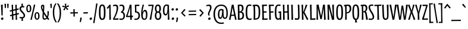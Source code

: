 SplineFontDB: 3.0
FontName: meredithsrevenge
FullName: meredith's revenge 26
FamilyName: meredith's revenge 26
Weight: Regular
Copyright: Copyright (c) 2015, kelvin,,,
UComments: "2015-7-12: Created with FontForge (http://fontforge.org)"
Version: 001.000
ItalicAngle: 0
UnderlinePosition: -100
UnderlineWidth: 50
Ascent: 820
Descent: 180
InvalidEm: 0
LayerCount: 2
Layer: 0 0 "Back" 1
Layer: 1 0 "Fore" 0
XUID: [1021 248 804086465 15881546]
StyleMap: 0x0000
FSType: 0
OS2Version: 0
OS2_WeightWidthSlopeOnly: 0
OS2_UseTypoMetrics: 1
CreationTime: 1436745016
ModificationTime: 1439921098
OS2TypoAscent: 0
OS2TypoAOffset: 1
OS2TypoDescent: 0
OS2TypoDOffset: 1
OS2TypoLinegap: 90
OS2WinAscent: 0
OS2WinAOffset: 1
OS2WinDescent: 0
OS2WinDOffset: 1
HheadAscent: 0
HheadAOffset: 1
HheadDescent: 0
HheadDOffset: 1
OS2Vendor: 'PfEd'
Lookup: 260 0 0 "'mark' Mark Positioning in Latin lookup 0" { "'mark' Mark Positioning in Latin lookup 0-1"  } ['mark' ('DFLT' <'dflt' > 'latn' <'dflt' > ) ]
MarkAttachClasses: 1
DEI: 91125
Encoding: UnicodeBmp
Compacted: 1
UnicodeInterp: none
NameList: AGL For New Fonts
DisplaySize: -128
AntiAlias: 1
FitToEm: 0
WinInfo: 266 14 7
BeginPrivate: 0
EndPrivate
Grid
-1000 580 m 0
 2000 580 l 1024
  Named: "currency"
-1000 350 m 0
 2000 350 l 1024
  Named: "sup"
-1000 295 m 0
 2000 295 l 1024
  Named: "math"
-1000 648 m 0
 2000 648 l 1024
-1000 691 m 0
 2000 691 l 1024
-1000 496 m 0
 2000 496 l 1024
EndSplineSet
AnchorClass2: "bottom" "'mark' Mark Positioning in Latin lookup 0-1" "top" "'mark' Mark Positioning in Latin lookup 0-1" 
BeginChars: 65548 356

StartChar: r
Encoding: 114 114 0
Width: 268
VWidth: 0
Flags: HMW
AnchorPoint: "bottom" 86 0 basechar 0
AnchorPoint: "top" 152 496 basechar 0
LayerCount: 2
Back
SplineSet
106.80078125 291.017578125 m 5
 121.393554688 399.7734375 156.98046875 496.015625 226.568359375 501.641601562 c 4
 235.086914062 502.331054688 259.94921875 502.490234375 268.334960938 496.080078125 c 5
 256.181640625 425.451171875 l 5
 236.120117188 426.673828125 222.1484375 425.185546875 210.048828125 416.9140625 c 4
 185.560546875 400.17578125 152.927734375 325.165039062 144.94140625 285.235351562 c 4
 126.256835938 191.814453125 115.88671875 122.0703125 112.583007812 44.0498046875 c 4
 112.157226562 34.0029296875 112.408203125 21.4072265625 112.783203125 3.1259765625 c 5
 51.2158203125 -3 l 5
 51.951171875 122.630859375 55.13671875 307.524414062 38 487.600585938 c 5
 103.11328125 498.323242188 l 5
 106.80078125 291.017578125 l 5
EndSplineSet
Fore
SplineSet
236 502 m 3
 247 502 262 501 268 496 c 1
 256 425 l 1
 236 426 222 425 210 417 c 0
 184 400 154 325 145 285 c 0
 127 200 112 88.009765625 112 37 c 3
 112 27 113 3 113 3 c 1
 51 -3 l 1
 52 123 55 308 38 488 c 1
 103 498 l 1
 107 291 l 1
 122 400 156 502 236 502 c 3
EndSplineSet
EndChar

StartChar: e
Encoding: 101 101 1
Width: 295
VWidth: 0
Flags: HMW
AnchorPoint: "bottom" 175 0 basechar 0
AnchorPoint: "top" 172 496 basechar 0
LayerCount: 2
Back
SplineSet
164.366210938 441.326171875 m 4
 132.557617188 438.32421875 107.362304688 398.85546875 101.958984375 341.090820312 c 5
 214.698242188 340.5 l 5
 214.114257812 420.799804688 188.8359375 443.635742188 164.366210938 441.326171875 c 4
101.239257812 295.243164062 m 5
 96.8984375 267.54296875 95.5126953125 234.731445312 96.9833984375 191.318359375 c 4
 100.219726562 95.7490234375 129.16796875 45.8447265625 182.345703125 44.671875 c 4
 197.814453125 44.330078125 240.913085938 54.46484375 263.443359375 62.359375 c 5
 275.001953125 17.873046875 l 5
 247.75390625 2.365234375 179.747070312 -14.107421875 139.081054688 -2 c 4
 48.1484375 25.07421875 30.5703125 131.069335938 29.82421875 245.223632812 c 4
 28.765625 345.278320312 51.6982421875 494.708007812 172.895507812 500.194335938 c 4
 227.395507812 502.661132812 265.385742188 471.171875 270.9140625 398.286132812 c 4
 273.404296875 365.46484375 271.672851562 321.0546875 262.182617188 298.0859375 c 5
 101.239257812 295.243164062 l 5
EndSplineSet
Fore
SplineSet
167 445 m 3
 133.859375 445 107 402 102 344 c 1
 215 343 l 1
 214 423 191.083007812 445 167 445 c 3
99 298 m 1
 97 270 96 239.01171875 96 222 c 3
 96 91.953125 129.990566877 45 182 45 c 3
 198 45 240 54 263 62 c 1
 275 18 l 1
 248 4 209.719726562 -6 174 -6 c 3
 87.0791015625 -6 30 59.9889506135 30 251 c 3
 30 354.004882812 56.896484375 502 176 502 c 3
 243.037109375 502 272 458.24609375 272 374 c 3
 272 361.939453125 271 323 262 300 c 1
 99 298 l 1
EndSplineSet
EndChar

StartChar: u
Encoding: 117 117 2
Width: 340
VWidth: 0
Flags: HMW
AnchorPoint: "bottom" 144 0 basechar 0
AnchorPoint: "top" 173 496 basechar 0
LayerCount: 2
Back
Fore
SplineSet
292 502 m 1
 295 309 297 195 305 5 c 1
 242 -7 l 1
 245 187 l 1
 226 81 211 -3 141 -3 c 3
 32 -3 37 91 34 494 c 1
 103 500 l 1
 102 137 92 60 143 60 c 3
 197 60 221 165 226 495 c 1
 292 502 l 1
EndSplineSet
EndChar

StartChar: i
Encoding: 105 105 3
Width: 177
VWidth: 0
Flags: HMW
LayerCount: 2
Back
Fore
SplineSet
124 501 m 1
 127 308 129 194 137 4 c 1
 68 -7 l 1
 70 160 65 327 58 494 c 1
 124 501 l 1
137 649 m 7
 137 622 115 593 82 593 c 7
 53 593 40 609 40 634 c 7
 40 661 56 691 96 691 c 7
 123 691 137 672 137 649 c 7
EndSplineSet
Validated: 33
EndChar

StartChar: f
Encoding: 102 102 4
Width: 241
VWidth: 0
Flags: HMW
LayerCount: 2
Back
SplineSet
69.8349609375 546.376953125 m 4
 66.82421875 647.506835938 106.678540433 691.825195312 176.493164062 691.825195312 c 7
 223.767695775 691.825195312 262.614257812 679.48828125 271 673.078125 c 5
 258.84765625 617.634765625 l 5
 226.395507812 626.291015625 210.849611182 631.383789062 178.92578125 631.383789062 c 7
 149.264646493 631.383789062 132.634765625 606.634765625 132.451171875 542.169921875 c 4
 132.1640625 441.5078125 138.34375 179.092773438 148.412109375 2.1259765625 c 5
 83.84375 -4 l 5
 76.19921875 186.59765625 76.26953125 330.266601562 69.8349609375 546.376953125 c 4
EndSplineSet
Fore
SplineSet
70 553 m 3
 70 651 106 692 176 692 c 3
 223 692 263 679 271 673 c 1
 259 618 l 1
 227 627 211 631 179 631 c 3
 149 631 131 604 131 537 c 3
 131 436 138 179 148 2 c 1
 84 -4 l 1
 77 187 70 461 70 553 c 3
10 489 m 5
 227 497 l 5
 229 443 l 5
 11 432 l 5
 10 489 l 5
EndSplineSet
Validated: 5
EndChar

StartChar: c
Encoding: 99 99 5
Width: 253
VWidth: 0
Flags: HMW
AnchorPoint: "top" 160 495 basechar 0
AnchorPoint: "bottom" 159 0 basechar 0
LayerCount: 2
Back
SplineSet
241 482 m 5
 223 433 l 5
 208 438 185 449 164 449 c 7
 113 449 91 372.099960032 91 243 c 7
 91 170.993164062 97 90 130 61 c 4
 149.716796875 43.6728515625 204 53 227 64 c 5
 246 18 l 5
 215 1 182 -7 159 -7 c 7
 78 -7 30 48.9765625 30 232 c 7
 30 461 79.978515625 504 176 504 c 7
 202.017578125 504 228 496 241 482 c 5
EndSplineSet
Fore
SplineSet
241 482 m 1
 223 433 l 1
 208 438 185 449 164 449 c 3
 113 449 91 372 91 243 c 3
 91 171 97 90 130 61 c 0
 138 54 151 51 166 51 c 3
 188 51 213 57 227 64 c 1
 246 18 l 1
 215 1 182 -7 159 -7 c 3
 78 -7 30 49 30 232 c 3
 30 461 80 504 176 504 c 3
 202 504 228 496 241 482 c 1
EndSplineSet
EndChar

StartChar: o
Encoding: 111 111 6
Width: 311
VWidth: 0
Flags: HMW
AnchorPoint: "bottom" 156 0 basechar 0
AnchorPoint: "top" 160 496 basechar 0
LayerCount: 2
Back
Fore
SplineSet
215 247 m 3
 215 399.003289438 200 445 158 445 c 3
 105 445 92 351.004882812 92 253 c 3
 92 118.99609375 110 51 159 51 c 3
 209 51 215 114 215 247 c 3
162 503 m 3
 274 503 281 347 281 240 c 3
 281 120.982421875 266 -8 147 -8 c 3
 65 -8 30 68 30 244 c 3
 30 379 63 503 162 503 c 3
EndSplineSet
EndChar

StartChar: g
Encoding: 103 103 7
Width: 333
VWidth: 0
Flags: HMW
AnchorPoint: "bottom" 165 -180 basechar 0
AnchorPoint: "top" 178 496 basechar 0
LayerCount: 2
Back
SplineSet
177.641601562 447.673828125 m 3
 124.185999094 447.673828125 97.5380859375 392.546875 94.5 260.3359375 c 0
 90.728515625 96.2412109375 103.245117188 54.673828125 141.948242188 55.3134765625 c 0
 192.458007812 56.1484375 216.734375 150.91796875 223.59765625 427.830078125 c 1
 211.698242188 438.890625 200.981549527 447.673828125 177.641601562 447.673828125 c 3
237.587890625 -50.4775390625 m 0
 239.393554688 0.806640625 238.53515625 56.232421875 238.149414062 162.780273438 c 1
 226.641601562 89.4208984375 210.68359375 -9.111328125 140.780273438 -7.763671875 c 0
 55.8681640625 -6.1279296875 29.271484375 52.0888671875 29.94140625 265.056640625 c 0
 30.4375 422.904296875 76.0861867122 502.372070312 183.087890625 502.372070312 c 3
 230.597004879 502.372070312 248.498046875 495.926757812 284.874023438 470 c 1
 288.1015625 276.5546875 299.948242188 50.97265625 297.723632812 -59.2109375 c 0
 294.998046875 -194.141601562 159.020507812 -189.387695312 50.619140625 -169.690429688 c 1
 62.1826171875 -108.567382812 l 1
 101.91015625 -117.364257812 144.248046875 -122.552734375 191.004882812 -119.305664062 c 0
 231.8359375 -116.469726562 236.384765625 -84.650390625 237.587890625 -50.4775390625 c 0
EndSplineSet
Fore
SplineSet
178 448 m 3
 117 448 94 382 94 209 c 3
 94 100 103 55 142 55 c 3
 193 55 217 151 224 428 c 1
 212 439 201 448 178 448 c 3
239 20 m 3
 239 38 239 92 238 163 c 1
 226 90 211 -8 143 -8 c 3
 59 -8 30 46 30 260 c 3
 30 426 76 502 183 502 c 3
 231 502 249 496 285 470 c 1
 288 277 298 80 298 -30 c 3
 298 -86 292 -112 274 -135 c 0
 248 -168 200 -180 149 -180 c 3
 115 -180 84 -176 51 -170 c 1
 62 -109 l 1
 102 -118 143 -120 164 -120 c 3
 200 -120 220.189982859 -118.67379071 231 -92 c 0
 238.74309421 -72.8938624507 239 -38 239 20 c 3
EndSplineSet
EndChar

StartChar: P
Encoding: 80 80 8
Width: 337
VWidth: 0
Flags: HMW
LayerCount: 2
Back
Fore
SplineSet
126 3 m 1
 60 -3 l 1
 67 190 67 392 58 585 c 1
 17 578 l 1
 10 632 l 1
 42 641 103 654 173 654 c 3
 271 654 317 608 317 472 c 3
 317 349 244 278 124 271 c 1
 124 319 l 1
 226 334 249 383 249 476 c 3
 249 558 223 613 120 593 c 1
 125 399 126 197 126 3 c 1
EndSplineSet
Validated: 37
EndChar

StartChar: a
Encoding: 97 97 9
Width: 340
VWidth: 0
Flags: HMW
AnchorPoint: "bottom" 168 0 basechar 0
AnchorPoint: "top" 183 496 basechar 0
LayerCount: 2
Back
Fore
SplineSet
288 470 m 1
 291 281 295 168 305 6 c 1
 244 -6 l 1
 245 169 l 1
 227 66 207.008789062 -2 146 -2 c 3
 62.9755859375 -2 30 53 30 244 c 3
 30 398 79 502 183 502 c 3
 229 502 254 495 288 470 c 1
177 448 m 3
 124.990385504 448 94 376.030198282 94 227 c 3
 94 85.9964539453 108.986844383 59 147 59 c 3
 196.010203019 59 215 165 222 435 c 1
 210 446 195 448 177 448 c 3
EndSplineSet
EndChar

StartChar: n
Encoding: 110 110 10
Width: 340
VWidth: 0
Flags: HMW
AnchorPoint: "bottom" 174 0 basechar 0
AnchorPoint: "top" 173 496 basechar 0
LayerCount: 2
Back
Fore
SplineSet
46 -3 m 1
 46 190 44 301 32 491 c 1
 97 502 l 1
 98 308 l 1
 117 421 141 500 211 500 c 3
 319 500 302 400 305 1 c 1
 239 -5 l 1
 241 358 249 433 198 433 c 3
 147 433 115 314 110 3 c 1
 46 -3 l 1
EndSplineSet
EndChar

StartChar: h
Encoding: 104 104 11
Width: 340
VWidth: 0
Flags: HMW
LayerCount: 2
Back
Fore
SplineSet
45 -3 m 1
 45 190 43 496 36 686 c 1
 101 697 l 1
 102 308 l 1
 121 421 149 500 219 500 c 3
 328 500 312 400 316 1 c 1
 250 -4 l 1
 249 359 257 433 206 433 c 3
 155 433 115 315 110 4 c 1
 45 -3 l 1
EndSplineSet
Validated: 33
EndChar

StartChar: b
Encoding: 98 98 12
Width: 340
VWidth: 0
Flags: HMW
LayerCount: 2
Back
Fore
SplineSet
50 19 m 1
 50 212 44 499 36 686 c 1
 102 697 l 1
 102 328 l 1
 120 419 149 504 218 504 c 3
 301 504 319 426 319 263 c 3
 319 106 261 -6 157 -6 c 3
 111 -6 85 0 50 19 c 1
149 43 m 3
 207 43 255 84 255 256 c 3
 255 398 241 439 203 439 c 3
 154 439 111 324 111 54 c 1
 123 45 135 43 149 43 c 3
EndSplineSet
Validated: 1
EndChar

StartChar: d
Encoding: 100 100 13
Width: 340
VWidth: 0
Flags: HMW
AnchorPoint: "bottom" 173 0 basechar 0
AnchorPoint: "top" 259 648 basechar 0
LayerCount: 2
Back
Fore
SplineSet
302 6 m 1
 238 -6 l 1
 239 151 l 1
 221 41 183.045898438 -2 141 -2 c 3
 65.9404296875 -2 30 46 30 242 c 3
 30 396 79 496 183 496 c 3
 202 496 218 495 232 492 c 1
 232 532 231 601 227 687 c 1
 294 698 l 1
 288 465 291 186 302 6 c 1
177 447 m 3
 125 447 94 380.026468528 94 208 c 3
 94 95.9842529448 108.987304688 59 145 59 c 3
 197.009765625 59 227 174 230 434 c 1
 218 445 198 447 177 447 c 3
EndSplineSet
EndChar

StartChar: s
Encoding: 115 115 14
Width: 280
VWidth: 0
Flags: HMW
AnchorPoint: "bottom" 145 0 basechar 0
AnchorPoint: "top" 146 496 basechar 0
LayerCount: 2
Back
Fore
SplineSet
225 496 m 1
 216 443 l 1
 188 447 171 449 151 449 c 3
 126 449 103 441 103 412 c 3
 103 373 116 356 157 293 c 0
 215 206 249 164 249 104 c 3
 249 17 183 -8 118 -8 c 3
 78 -8 61 -5 34 5 c 1
 42 55 l 1
 69 50 84 47 112 47 c 3
 156 47 187 54 187 100 c 3
 187 143 162 172 117 240 c 0
 78 299 40 339 40 411 c 3
 40 456 73 502 145 503 c 3
 177 503 190 502 225 496 c 1
EndSplineSet
EndChar

StartChar: j
Encoding: 106 106 15
Width: 205
VWidth: 0
Flags: HMW
LayerCount: 2
Back
Fore
SplineSet
137 649 m 3
 137 622 115 593 82 593 c 3
 53 593 40 609 40 634 c 3
 40 661 56 691 96 691 c 3
 123 691 137 672 137 649 c 3
76 -24 m 7
 76 128 68 327 58 494 c 5
 124 501 l 5
 127 265 136 86 136 -33 c 7
 136 -153 79 -180 13 -180 c 7
 -14 -180 -43 -176 -70 -171 c 5
 -62 -110 l 5
 -32 -117 -13 -120 7 -120 c 7
 60 -120 76 -108 76 -24 c 7
EndSplineSet
Validated: 1
EndChar

StartChar: l
Encoding: 108 108 16
Width: 166
VWidth: 0
Flags: HMW
AnchorPoint: "bottom" 94 0 basechar 0
AnchorPoint: "top" 77 648 basechar 0
LayerCount: 2
Back
Fore
SplineSet
107 695 m 1
 111 386 117 248 126 4 c 1
 57 -7 l 1
 56 238 54 414 40 688 c 1
 107 695 l 1
EndSplineSet
EndChar

StartChar: m
Encoding: 109 109 17
Width: 535
VWidth: 0
Flags: HMW
LayerCount: 2
Back
Fore
SplineSet
298 338 m 1
 307 405 336 500 406 500 c 3
 515 500 497 400 500 1 c 1
 434 -5 l 1
 436 358 444 433 393 433 c 3
 342 433 310 312 305 1 c 1
 241 -5 l 1
 243 358 243 433 198 433 c 3
 147 433 115 314 110 3 c 1
 46 -3 l 1
 46 190 44 301 32 491 c 1
 97 502 l 1
 98 308 l 1
 117 421 141 500 211 500 c 3
 275 500 290 441 298 338 c 1
EndSplineSet
Validated: 33
EndChar

StartChar: p
Encoding: 112 112 18
Width: 343
VWidth: 0
Flags: HMW
LayerCount: 2
Back
Fore
SplineSet
35 493 m 1
 100 505 l 1
 99 348 l 1
 117 458 158 503 202 503 c 3
 276 503 308 451 308 256 c 3
 308 102 259 0 155 0 c 3
 136 0 120 1 106 4 c 1
 106 -36 107 -89 111 -175 c 1
 44 -186 l 1
 50 47 48 313 35 493 c 1
161 49 m 3
 218 49 244 121 244 281 c 3
 244 407 229 442 191 442 c 3
 142 442 106 328 106 63 c 1
 120 52 144 49 161 49 c 3
EndSplineSet
EndChar

StartChar: q
Encoding: 113 113 19
Width: 340
VWidth: 0
Flags: HMW
LayerCount: 2
Back
Fore
SplineSet
288 472 m 1
 291 283 294 -10 304 -172 c 1
 241 -184 l 1
 245 169 l 1
 227 66 206 -2 144 -2 c 3
 65 -2 30 51 30 242 c 3
 30 396 79 504 183 504 c 3
 229 504 253 497 288 472 c 1
177 453 m 3
 125 453 94 377 94 216 c 3
 94 90 109 59 147 59 c 3
 196 59 215 164 222 440 c 1
 210 451 200 453 177 453 c 3
EndSplineSet
Validated: 1
EndChar

StartChar: t
Encoding: 116 116 20
Width: 276
VWidth: 0
Flags: HMW
AnchorPoint: "top" 132 648 basechar 0
AnchorPoint: "bottom" 145 0 basechar 0
LayerCount: 2
Back
Fore
SplineSet
0 487 m 1
 273 499 l 1
 276 445 l 1
 1 430 l 1
 0 487 l 1
164 623 m 1
 168 314 170 248 179 4 c 1
 110 -7 l 1
 109 238 111 342 97 616 c 1
 164 623 l 1
EndSplineSet
EndChar

StartChar: v
Encoding: 118 118 21
Width: 276
VWidth: 0
Flags: HMW
LayerCount: 2
Back
Fore
SplineSet
145 112 m 1
 167 240 187 358 209 500 c 1
 277 497 l 17
 246 369 188 80 176 3 c 1
 104 -3 l 1
 87 123 47 331 11 494 c 1
 76 504 l 1
 94 375 121 241 145 112 c 1
EndSplineSet
Validated: 1
EndChar

StartChar: y
Encoding: 121 121 22
Width: 340
VWidth: 0
Flags: HMW
AnchorPoint: "bottom" 165 -180 basechar 0
AnchorPoint: "top" 169 496 basechar 0
LayerCount: 2
Back
SplineSet
291.150390625 501.828125 m 5
 294.377929688 260.3828125 306.795816845 60.975647971 304.723632812 -49.2109375 c 4
 301.998046875 -194.141601562 189.020507812 -189.387695312 48.619140625 -169.690429688 c 5
 60.1826171875 -108.567382812 l 5
 99.91015625 -117.364257812 145.237837121 -122.402212107 192.004882812 -119.305664062 c 4
 234.8359375 -116.469726562 244.384765625 -84.650390625 245.587890625 -50.4775390625 c 4
 247.393554688 0.806640625 245.811523438 80.5478515625 245.42578125 187.095703125 c 5
 226.91015625 81.029296875 211.367189568 -4.65418959722 141.463867188 -3.306640625 c 4
 32.142578125 -1.19921875 38.1826171875 94.751953125 35.166015625 493.811523438 c 5
 101.083984375 499.572265625 l 5
 99.283203125 136.90625 89.6982421875 58.896484375 142.631835938 59.771484375 c 4
 197.059570312 60.6708984375 223.026367188 164.1484375 227.568359375 494.563476562 c 5
 291.150390625 501.828125 l 5
EndSplineSet
Fore
SplineSet
247 -6 m 3
 247 43 245 107 245 187 c 1
 226 81 211 -3 141 -3 c 3
 32 -3 38 95 35 494 c 1
 101 500 l 1
 99 137 90 60 143 60 c 3
 197 60 223 165 228 495 c 1
 291 502 l 1
 294 279 305 82 305 -32 c 3
 305 -137 266 -180 161 -180 c 3
 127 -180 89 -176 49 -170 c 1
 60 -109 l 1
 94 -116 131 -120 168 -120 c 3
 237 -120 247 -99 247 -6 c 3
EndSplineSet
EndChar

StartChar: space
Encoding: 32 32 23
Width: 250
VWidth: 0
Flags: MW
LayerCount: 2
Back
Fore
Validated: 1
EndChar

StartChar: w
Encoding: 119 119 24
Width: 470
VWidth: 0
Flags: HMW
LayerCount: 2
Back
Fore
SplineSet
145 107 m 1
 167 235 189 328 211 470 c 1
 272 473 l 1
 290 344 314 233 338 104 c 1
 364 229 383 356 397 498 c 1
 469 495 l 1
 441 367 382 81 370 4 c 1
 346 0 322 -4 298 -7 c 1
 285 85 262 215 237 338 c 1
 211 208 184 55 176 3 c 1
 104 -3 l 1
 87 123 47 331 11 494 c 1
 76 504 l 1
 94 375 121 236 145 107 c 1
EndSplineSet
Validated: 1
EndChar

StartChar: x
Encoding: 120 120 25
Width: 299
VWidth: 0
Flags: HMW
LayerCount: 2
Back
Fore
SplineSet
149 309 m 5
 169 368 190 451 206 506 c 1
 271 492 l 1
 240 406 211 327 187 252 c 5
 222 174 257 104 299 23 c 1
 241 -13 l 1
 219 46 183 125 151 193 c 5
 131 135 111 56 92 -9 c 1
 26 2 l 1
 54 80 83 165 113 251 c 5
 81 327 45 411 10 480 c 1
 70 515 l 1
 94 453 124 368 149 309 c 5
EndSplineSet
Validated: 1
EndChar

StartChar: k
Encoding: 107 107 26
Width: 321
VWidth: 0
Flags: HMW
AnchorPoint: "top" 162 648 basechar 0
AnchorPoint: "bottom" 182 0 basechar 0
LayerCount: 2
Back
Fore
SplineSet
110 254 m 1
 144 313 204 450 223 505 c 1
 285 483 l 1
 247 397 207 345 171 270 c 1
 213 192 274 102 331 27 c 1
 276 -16 l 1
 236 41 153 184 110 254 c 1
107 695 m 1
 111 386 117 248 126 4 c 1
 57 -7 l 1
 56 238 54 414 40 688 c 1
 107 695 l 1
EndSplineSet
EndChar

StartChar: z
Encoding: 122 122 27
Width: 272
VWidth: 0
Flags: HMW
AnchorPoint: "bottom" 146 0 basechar 0
AnchorPoint: "top" 140 496 basechar 0
LayerCount: 2
Back
Fore
SplineSet
245 459 m 1
 200 341 131 155 100 53 c 1
 147 53 218 56 252 60 c 1
 250 0 l 1
 28 -1 l 1
 25 39 l 1
 90 195 134 305 175 441 c 1
 153 441 76 440 32 438 c 1
 30 497 l 1
 240 497 l 1
 245 459 l 1
EndSplineSet
EndChar

StartChar: A
Encoding: 65 65 28
Width: 323
VWidth: 0
Flags: HMW
AnchorPoint: "bottom" 162 0 basechar 0
AnchorPoint: "top" 158 648 basechar 0
LayerCount: 2
Back
Fore
SplineSet
53.6640625 215.573242188 m 1
 270.932617188 221.75 l 1
 273.4375 169.512695312 l 1
 55 162 l 1
 53.6640625 215.573242188 l 1
154 530 m 1
 132 402 90 141 68 -1 c 1
 0 0 l 1
 31 128 82 402 118 646 c 1
 195 652 l 1
 212 526 287 168 323 5 c 1
 258 -5 l 1
 237 124 178 401 154 530 c 1
EndSplineSet
EndChar

StartChar: B
Encoding: 66 66 29
Width: 338
VWidth: 0
Flags: HMW
LayerCount: 2
Back
Fore
SplineSet
50 -3 m 1
 57 190 53 447 44 640 c 1
 71 648 98 654 154 654 c 3
 239 654 289 618 289 490 c 3
 289 426 257 370 206 346 c 1
 280 332 310 265 310 199 c 3
 310 59 275 -3 50 -3 c 1
118 56 m 1
 211 56 243 85 243 193 c 3
 243 268 214 315 119 305 c 1
 120 223 120 138 118 56 c 1
118 352 m 1
 199 368 222 408 222 493 c 3
 222 575 197 609 109 593 c 1
 113 515 116 430 118 352 c 1
EndSplineSet
Validated: 33
EndChar

StartChar: C
Encoding: 67 67 30
Width: 293
VWidth: 0
Flags: HMW
AnchorPoint: "top" 178 648 basechar 0
AnchorPoint: "bottom" 193 0 basechar 0
LayerCount: 2
Back
Fore
SplineSet
276 636 m 1
 258 587 l 1
 243 592 220 603 199 603 c 3
 114 603 95 528 95 337 c 3
 95 142 115 89 151 59 c 0
 171 42 240 48 271 61 c 1
 288 15 l 1
 257 -2 225 -9 199 -9 c 3
 69 -9 30 57 30 319 c 3
 30 574 68 658 207 658 c 3
 236 658 263 650 276 636 c 1
EndSplineSet
EndChar

StartChar: D
Encoding: 68 68 31
Width: 368
VWidth: 0
Flags: HMW
AnchorPoint: "bottom" 190 0 basechar 0
AnchorPoint: "top" 169 648 basechar 0
LayerCount: 2
Back
Fore
SplineSet
129 55 m 1
 251 61 273 97 273 349 c 3
 273 539 240 609 121 591 c 1
 131 410 135 236 129 55 c 1
61 -3 m 1
 68 190 68 392 59 585 c 1
 25 582 l 1
 20 633 l 1
 52 642 103 652 173 652 c 3
 285 652 338 579 338 350 c 3
 338 63 297 -3 61 -3 c 1
EndSplineSet
EndChar

StartChar: E
Encoding: 69 69 32
Width: 285
VWidth: 0
Flags: HMW
AnchorPoint: "bottom" 170 0 basechar 0
AnchorPoint: "top" 147 648 basechar 0
LayerCount: 2
Back
Fore
SplineSet
78 357 m 1
 230 366 l 1
 232 309 l 1
 80 304 l 1
 78 357 l 1
70 48 m 1
 272 60 l 1
 274 0 l 1
 54 -7 l 1
 70 48 l 1
40 644 m 1
 248 654 l 1
 250 596 l 1
 61 590 l 1
 40 644 l 1
108 635 m 1
 111 368 114 253 123 9 c 1
 54 -7 l 1
 53 238 54 370 40 644 c 1
 108 635 l 1
EndSplineSet
EndChar

StartChar: F
Encoding: 70 70 33
Width: 270
VWidth: 0
Flags: HMW
LayerCount: 2
Back
Fore
SplineSet
92 357 m 1
 244 366 l 1
 246 309 l 1
 94 304 l 1
 92 357 l 1
54 645 m 5
 262 653 l 5
 264 595 l 5
 75 591 l 5
 54 645 l 5
122 636 m 5
 125 369 130 244 139 0 c 5
 69 -4 l 5
 68 241 68 371 54 645 c 5
 122 636 l 5
EndSplineSet
EndChar

StartChar: G
Encoding: 71 71 34
Width: 336
VWidth: 0
Flags: HMW
AnchorPoint: "bottom" 182 0 basechar 0
AnchorPoint: "top" 180 648 basechar 0
LayerCount: 2
Back
Fore
SplineSet
180 352 m 1
 292 358 l 1
 275 304 l 1
 181 295 l 1
 180 352 l 1
292 358 m 1
 292 222 299 88 304 0 c 1
 239 -11 l 1
 239 84 235 223 227 342 c 1
 292 358 l 1
275 636 m 1
 257 587 l 1
 242 592 219 603 198 603 c 3
 113 603 94 528 94 337 c 3
 94 142 113 86 144 64 c 0
 166 48 218 53 241 86 c 1
 248 37 l 1
 232 13 199 -4 175 -4 c 3
 75 -4 29 57 29 319 c 3
 29 574 67 658 206 658 c 3
 235 658 262 650 275 636 c 1
EndSplineSet
EndChar

StartChar: H
Encoding: 72 72 35
Width: 345
VWidth: 0
Flags: HMW
LayerCount: 2
Back
Fore
SplineSet
290 650 m 1
 290 383 296 244 305 0 c 1
 236 -4 l 1
 235 241 233 373 222 647 c 1
 290 650 l 1
75 357 m 5
 245 366 l 1
 247 309 l 1
 77 304 l 1
 75 357 l 5
107 651 m 1
 110 384 111 244 120 0 c 1
 51 -4 l 1
 50 241 53 370 40 644 c 1
 107 651 l 1
EndSplineSet
EndChar

StartChar: I
Encoding: 73 73 36
Width: 164
VWidth: 0
Flags: HMW
AnchorPoint: "bottom" 93 0 basechar 0
AnchorPoint: "top" 73 648 basechar 0
LayerCount: 2
Back
Fore
SplineSet
107 652 m 1
 111 343 115 246 124 2 c 1
 55 -4 l 1
 54 241 54 371 40 645 c 1
 107 652 l 1
EndSplineSet
EndChar

StartChar: J
Encoding: 74 74 37
Width: 258
VWidth: 0
Flags: MW
LayerCount: 2
Back
Fore
SplineSet
220 128 m 3
 220 21 187 -4 115 -4 c 3
 73 -4 42 1 16 7 c 1
 25 71 l 1
 60 63 95 56 119 56 c 3
 145 56 158 72 158 127 c 3
 158 228 156 415 142 643 c 1
 209 653 l 1
 213 462 220 220 220 128 c 3
EndSplineSet
Validated: 1
EndChar

StartChar: K
Encoding: 75 75 38
Width: 342
VWidth: 0
Flags: HMW
AnchorPoint: "top" 164 648 basechar 0
AnchorPoint: "bottom" 183 0 basechar 0
LayerCount: 2
Back
Fore
SplineSet
116 314 m 1
 150 373 215 580 230 651 c 1
 299 632 l 1
 263 545 209 405 177 330 c 1
 216 249 295 97 341 22 c 1
 280 -13 l 1
 252 44 159 236 116 314 c 1
117 649 m 1
 121 340 127 248 136 4 c 1
 68 -7 l 1
 67 238 65 371 51 645 c 1
 117 649 l 1
EndSplineSet
EndChar

StartChar: L
Encoding: 76 76 39
Width: 290
VWidth: 0
Flags: HMW
AnchorPoint: "bottom" 182 0 basechar 0
AnchorPoint: "top" 111 648 basechar 0
LayerCount: 2
Back
Fore
SplineSet
84 49 m 1
 287 64 l 1
 288 0 l 1
 68 -6 l 1
 84 49 l 1
122 653 m 1
 125 386 126 254 133 10 c 1
 68 -6 l 1
 67 239 68 368 54 642 c 1
 122 653 l 1
EndSplineSet
EndChar

StartChar: M
Encoding: 77 77 40
Width: 450
VWidth: 0
Flags: HMW
LayerCount: 2
Back
Fore
SplineSet
333 510 m 1
 311 382 274 169 252 27 c 1
 191 24 l 1
 171 153 111 382 84 511 c 1
 88 399 90 144 97 2 c 1
 30 -3 l 1
 36 125 36 495 33 644 c 1
 57 648 95 652 119 655 c 1
 133 563 196 282 225 159 c 1
 251 289 297 595 305 647 c 1
 384 653 l 1
 392 527 404 166 420 3 c 1
 349 -7 l 1
 349 122 336 381 333 510 c 1
EndSplineSet
Validated: 33
EndChar

StartChar: N
Encoding: 78 78 41
Width: 364
VWidth: 0
Flags: HMW
AnchorPoint: "bottom" 180 0 basechar 0
AnchorPoint: "top" 180 648 basechar 0
LayerCount: 2
Back
Fore
SplineSet
324 4 m 1
 233 -7 l 1
 205 122 133 393 97 522 c 1
 101 410 110 144 117 2 c 1
 49 -3 l 1
 52 125 48 476 40 644 c 1
 64 648 107 652 131 655 c 1
 150 563 230 252 262 129 c 1
 261 258 253 418 241 644 c 1
 312 657 l 1
 313 348 315 248 324 4 c 1
EndSplineSet
EndChar

StartChar: O
Encoding: 79 79 42
Width: 355
VWidth: 0
Flags: HMW
AnchorPoint: "bottom" 179 0 basechar 0
AnchorPoint: "top" 182 648 basechar 0
LayerCount: 2
Back
Fore
SplineSet
253 319 m 3
 253 546 225 600 175 600 c 3
 115 600 100 507 100 321 c 3
 100 117 123 49 186 49 c 3
 235 49 253 124 253 319 c 3
179 658 m 3
 301 658 320 518 320 289 c 3
 320 124 302 -10 173 -10 c 3
 74 -10 35 80 35 310 c 3
 35 550 65 658 179 658 c 3
EndSplineSet
EndChar

StartChar: S
Encoding: 83 83 43
Width: 275
VWidth: 0
Flags: HMW
AnchorPoint: "bottom" 141 0 basechar 0
AnchorPoint: "top" 146 648 basechar 0
LayerCount: 2
Back
Fore
SplineSet
223 648 m 1
 214 595 l 1
 186 599 165 604 145 604 c 3
 107 604 83 583 83 545 c 3
 83 491 112 430 156 362 c 0
 220 264 255 188 255 128 c 3
 255 25 201 -8 101 -8 c 3
 74 -8 49 -5 22 5 c 1
 30 55 l 1
 57 50 83 47 111 47 c 3
 175 47 193 64 193 114 c 3
 193 169 163 229 116 304 c 0
 75 370 20 457 20 544 c 3
 20 620 68 658 150 658 c 3
 180 658 200 654 223 648 c 1
EndSplineSet
EndChar

StartChar: Q
Encoding: 81 81 44
Width: 365
VWidth: 0
Flags: HMW
LayerCount: 2
Back
Fore
SplineSet
157 0 m 25
 207 0 l 25
 240 -110 l 25
 157 -123 l 25
 157 0 l 25
258 314 m 3
 258 541 226 600 176 600 c 3
 116 600 105 512 105 326 c 3
 105 122 130 45 193 45 c 3
 242 45 258 119 258 314 c 3
184 658 m 3
 306 658 325 513 325 284 c 7
 325 119 307 -10 178 -10 c 3
 79 -10 40 85 40 315 c 3
 40 555 70 658 184 658 c 3
EndSplineSet
EndChar

StartChar: R
Encoding: 82 82 45
Width: 337
VWidth: 0
Flags: HMW
AnchorPoint: "bottom" 182 0 basechar 0
AnchorPoint: "top" 158 648 basechar 0
LayerCount: 2
Back
Fore
SplineSet
128 5 m 1
 60 -6 l 1
 67 187 67 396 58 589 c 1
 17 583 l 1
 10 639 l 1
 61 648 112 654 157 654 c 3
 250 654 293 614 293 501 c 3
 293 427 266 384 222 353 c 1
 248 343 258 322 264 298 c 0
 275 255 281 169 320 10 c 1
 245 -8 l 1
 227 122 213 248 199 285 c 0
 190 310 174 330 122 317 c 1
 121 360 l 1
 211 376 225 423 225 493 c 3
 225 566 204 604 119 594 c 1
 124 400 126 199 128 5 c 1
EndSplineSet
EndChar

StartChar: W
Encoding: 87 87 46
Width: 470
VWidth: 0
Flags: HMW
LayerCount: 2
Back
Fore
SplineSet
145 112 m 1
 165 240 187 466 209 608 c 1
 275 611 l 1
 293 482 326 244 350 115 c 1
 365 240 388 508 395 650 c 1
 472 647 l 1
 450 519 392 83 380 6 c 1
 356 2 329 -2 305 -5 c 1
 292 87 261 335 239 458 c 1
 218 328 187 55 179 3 c 1
 104 -3 l 1
 87 123 30 481 -2 644 c 1
 71 654 l 1
 89 525 121 241 145 112 c 1
EndSplineSet
Validated: 1
EndChar

StartChar: T
Encoding: 84 84 47
Width: 272
VWidth: 0
Flags: HMW
AnchorPoint: "bottom" 153 0 basechar 0
AnchorPoint: "top" 140 648 basechar 0
LayerCount: 2
Back
Fore
SplineSet
-10 642 m 1
 280 654 l 1
 282 597 l 1
 152 594 l 1
 -9 585 l 1
 -10 642 l 1
170 623 m 1
 172 412 179 248 188 4 c 1
 117 -7 l 1
 116 238 117 397 106 616 c 1
 170 623 l 1
EndSplineSet
EndChar

StartChar: U
Encoding: 85 85 48
Width: 349
VWidth: 0
Flags: HMW
AnchorPoint: "bottom" 187 0 basechar 0
AnchorPoint: "top" 181 648 basechar 0
LayerCount: 2
Back
Fore
SplineSet
307 652 m 1
 308 407 309 267 309 171 c 3
 309 36 251 -8 189 -8 c 3
 110 -8 70 32 61 154 c 0
 54 250 49 419 38 644 c 1
 108 650 l 1
 110 413 119 249 125 164 c 0
 131 85 143 50 187 50 c 3
 232 50 248 77 248 173 c 3
 248 258 243 476 236 645 c 1
 307 652 l 1
EndSplineSet
EndChar

StartChar: V
Encoding: 86 86 49
Width: 302
VWidth: 0
Flags: HMW
LayerCount: 2
Back
Fore
SplineSet
164 115 m 5
 186 243 213 458 231 650 c 5
 304 647 l 21
 268 454 213 80 201 3 c 5
 125 -3 l 5
 108 123 34 479 -2 642 c 1
 70 653 l 1
 88 524 140 244 164 115 c 5
EndSplineSet
Validated: 1
EndChar

StartChar: X
Encoding: 88 88 50
Width: 310
VWidth: 0
Flags: MW
LayerCount: 2
Back
Fore
SplineSet
152 391 m 1
 172 460 199 568 216 652 c 1
 281 646 l 1
 242 520 214 424 188 336 c 1
 225 228 263 136 310 15 c 1
 246 -13 l 1
 219 76 176 199 149 278 c 1
 129 199 97 88 75 -6 c 1
 8 0 l 1
 44 122 85 232 113 341 c 1
 82 432 43 518 0 630 c 1
 65 660 l 1
 92 572 129 457 152 391 c 1
EndSplineSet
Validated: 1
EndChar

StartChar: Y
Encoding: 89 89 51
Width: 278
VWidth: 0
Flags: HMW
AnchorPoint: "bottom" 150 0 basechar 0
AnchorPoint: "top" 145 648 basechar 0
LayerCount: 2
Back
Fore
SplineSet
147 336 m 1
 168 431 188 508 210 650 c 1
 278 647 l 17
 247 519 198 346 175 269 c 1
 176 164 179 78 183 2 c 1
 114 -4 l 1
 113 71 114 176 110 269 c 1
 84 389 46 480 0 643 c 1
 65 654 l 1
 92 525 114 465 147 336 c 1
EndSplineSet
EndChar

StartChar: Z
Encoding: 90 90 52
Width: 286
VWidth: 0
Flags: HMW
AnchorPoint: "bottom" 150 0 basechar 0
AnchorPoint: "top" 151 648 basechar 0
LayerCount: 2
Back
Fore
SplineSet
256 610 m 1
 220 492 121 155 93 53 c 1
 140 53 232 55 266 57 c 1
 264 0 l 1
 28 -1 l 1
 21 34 l 1
 71 190 156 457 188 592 c 1
 166 592 84 591 40 589 c 1
 38 648 l 1
 250 648 l 1
 256 610 l 1
EndSplineSet
EndChar

StartChar: one
Encoding: 49 49 53
Width: 253
VWidth: 0
Flags: HMW
LayerCount: 2
Back
Fore
SplineSet
174 645 m 1
 178 336 179 250 188 6 c 1
 122 -7 l 1
 121.083984375 217.469726562 122.006835938 313.405273438 119.233398438 544 c 1
 52 468 l 1
 10 512 l 1
 55.2685546875 552.348632812 100.229492188 603.021484375 132 651 c 1
 174 645 l 1
EndSplineSet
Validated: 1
EndChar

StartChar: nine
Encoding: 57 57 54
Width: 339
VWidth: 0
Flags: HMW
LayerCount: 2
Back
Fore
SplineSet
277 630 m 1
 280 441 289 168 299 6 c 1
 231 -6 l 1
 235 327 l 1
 217 224 187.008789062 185 140 185 c 3
 56.9755859375 185 26 255.997070312 26 420 c 3
 26 544.036132812 73 657 177 657 c 3
 223 657 243 650 277 630 c 1
171 603 m 3
 118.990234375 603 87 540.038085938 87 403 c 3
 87 286.9609375 107.987304688 246 143 246 c 3
 192.009765625 246 218 320 218 590 c 1
 206 601 189 603 171 603 c 3
EndSplineSet
Validated: 1
EndChar

StartChar: eight
Encoding: 56 56 55
Width: 343
VWidth: 0
Flags: HMW
LayerCount: 2
Back
Fore
SplineSet
242 179 m 3
 242 267 211 307 169 307 c 3
 116 307 97 243 97 185 c 3
 97 85 123 51 175 51 c 3
 222 51 242 102 242 179 c 3
164 656 m 3
 263 656 291 578 291 468 c 3
 291 421 271 355 238 336 c 1
 283 322 308 250 308 172 c 3
 308 64 263 -8 163 -8 c 3
 76 -8 35 65 35 176 c 3
 35 256 59 309 91 330 c 1
 59 353 37 415 37 472 c 3
 37 585 78 656 164 656 c 3
225 475 m 3
 225 564 202 598 161 598 c 3
 115 598 99 554 99 481 c 3
 99 412 124 354 165 354 c 3
 206 354 225 398 225 475 c 3
EndSplineSet
Validated: 1
EndChar

StartChar: zero
Encoding: 48 48 56
Width: 345
VWidth: 0
Flags: HMW
LayerCount: 2
Back
Fore
SplineSet
243 319 m 3
 243 546 220 600 170 600 c 3
 110 600 100 507 100 321 c 3
 100 117 118 49 181 49 c 3
 230 49 243 124 243 319 c 3
174 658 m 3
 296 658 310 518 310 289 c 3
 310 124 297 -10 168 -10 c 3
 69 -10 35 80 35 310 c 3
 35 550 60 658 174 658 c 3
EndSplineSet
Validated: 1
EndChar

StartChar: two
Encoding: 50 50 57
Width: 284
VWidth: 0
Flags: HMW
LayerCount: 2
Back
Fore
SplineSet
242 527 m 7
 242 338.479492188 145 156 91 54 c 1
 138 54 220 60 254 63 c 1
 252 0 l 1
 30 -1 l 1
 26 38 l 1
 115 195 180 355.530273438 180 509 c 7
 180 560.1171875 162 595 116 595 c 7
 84 595 59 586 33 578 c 5
 20 626 l 5
 53 640 86 653 138 653 c 7
 216 653 242 603 242 527 c 7
EndSplineSet
EndChar

StartChar: three
Encoding: 51 51 58
Width: 285
VWidth: 0
Flags: HMW
LayerCount: 2
Back
Fore
SplineSet
255 171 m 3
 255 44.8056640625 183 -8 99 -8 c 3
 70 -8 42 -5 15 5 c 1
 23 55 l 1
 50 50 67 47 95 47 c 3
 159 47 193 83.705078125 193 167 c 3
 193 257.088867188 162 296 89 305 c 1
 86 352 l 1
 133 373 170 413 170 501 c 3
 170 564.1171875 146 596 105 596 c 3
 73 596 56 590 30 582 c 1
 17 630 l 1
 50 644 70 652 122 652 c 3
 212 652 234 581 234 501 c 3
 234 428 211 382 161 346 c 1
 209 323 255 280.114257812 255 171 c 3
EndSplineSet
Validated: 1
EndChar

StartChar: four
Encoding: 52 52 59
Width: 338
VWidth: 0
Flags: HMW
LayerCount: 2
Back
Fore
SplineSet
196 545 m 1
 158 392 120 270 87 169 c 1
 215 169 279 173 313 178 c 1
 313 115 l 1
 26 114 l 1
 22 153 l 1
 84 295 146 499 180 650 c 5
 254 646 l 21
 255 430 255 219 267 3 c 9
 199 -6 l 17
 199 114 198 356 196 545 c 1
EndSplineSet
EndChar

StartChar: five
Encoding: 53 53 60
Width: 285
VWidth: 0
Flags: HMW
LayerCount: 2
Back
Fore
SplineSet
49 312 m 1
 51 372 51 519 43 645 c 1
 234 651 l 1
 233 592 l 1
 105 592 l 1
 106 496 107 418 109 360 c 1
 209 352 258 288 258 181 c 3
 258 52.99609375 192.073242188 -7 93 -7 c 3
 80 -7 45 -5 25 1 c 1
 33 51 l 1
 50 48 83 47 95 47 c 3
 152 47 195 79.9599609375 195 185 c 3
 195 287.265625 137 312 49 312 c 1
EndSplineSet
EndChar

StartChar: six
Encoding: 54 54 61
Width: 320
VWidth: 0
Flags: HMW
LayerCount: 2
Back
Fore
SplineSet
35 243 m 3
 35 436 73 555 99 659 c 1
 154 642 l 1
 96 447 93 355 89 284 c 1
 101 339 125 424 194 424 c 3
 277 424 298 327.041992188 298 218 c 3
 298 79.9677734375 265 -6 162 -6 c 3
 86.9208984375 -6 35 52.9599609375 35 243 c 3
174 44 m 3
 212 44 237 79.9658203125 237 211 c 3
 237 319.0390625 216 361 181 361 c 3
 122 361 102 224.15625 102 173 c 3
 102 78.9787258117 133 44 174 44 c 3
EndSplineSet
Validated: 1
EndChar

StartChar: seven
Encoding: 55 55 62
Width: 248
VWidth: 0
Flags: HMW
LayerCount: 2
Back
Fore
SplineSet
10 648 m 1
 231 648 l 1
 233 617 l 1
 190 395 165 246 131 -5 c 1
 64 6 l 1
 116 262 138 366 173 594 c 1
 11 589 l 1
 10 648 l 1
EndSplineSet
EndChar

StartChar: period
Encoding: 46 46 63
Width: 187
VWidth: 0
Flags: HMW
LayerCount: 2
Back
Fore
SplineSet
145 52 m 7
 145 25 122 -7 87 -7 c 7
 56 -7 42 11 42 36 c 7
 42 63 59 96 101 96 c 7
 130 96 145 75 145 52 c 7
EndSplineSet
Validated: 1
EndChar

StartChar: comma
Encoding: 44 44 64
Width: 187
VWidth: 0
Flags: HMW
LayerCount: 2
Back
Fore
SplineSet
135 88 m 5
 131 5 114 -59 95 -108 c 5
 52 -94 l 5
 62 -47 74 22 75 94 c 5
 135 88 l 5
EndSplineSet
Validated: 1
EndChar

StartChar: colon
Encoding: 58 58 65
Width: 187
VWidth: 0
Flags: HMW
LayerCount: 2
Back
Fore
SplineSet
137 456 m 3
 137 429 118 394 83 394 c 3
 57 394 34 409 34 434 c 3
 34 461 50 496 92 496 c 3
 121 496 137 479 137 456 c 3
145 52 m 3
 145 25 122 -7 87 -7 c 3
 56 -7 42 11 42 36 c 3
 42 63 59 96 101 96 c 3
 130 96 145 75 145 52 c 3
EndSplineSet
Validated: 1
EndChar

StartChar: semicolon
Encoding: 59 59 66
Width: 187
VWidth: 0
Flags: HMW
LayerCount: 2
Back
Fore
SplineSet
135 88 m 5
 131 5 114 -59 95 -108 c 5
 52 -94 l 5
 62 -47 74 22 75 94 c 5
 135 88 l 5
137 456 m 3
 137 429 118 394 83 394 c 3
 57 394 34 409 34 434 c 3
 34 461 50 496 92 496 c 3
 121 496 137 479 137 456 c 3
EndSplineSet
Validated: 1
EndChar

StartChar: quotesingle
Encoding: 39 39 67
Width: 109
VWidth: 0
Flags: HMW
LayerCount: 2
Back
Fore
SplineSet
79 690 m 5
 77 638 74 555 74 506 c 5
 28 503 l 5
 27 550 20 608 10 680 c 5
 79 690 l 5
EndSplineSet
Validated: 1
EndChar

StartChar: quotedbl
Encoding: 34 34 68
Width: 220
VWidth: 0
Flags: HMW
LayerCount: 2
Back
Fore
SplineSet
190 688 m 5
 186 636 183 559 182 510 c 5
 137 501 l 5
 134 548 131 611 122 683 c 5
 190 688 l 5
79 690 m 1
 77 638 74 555 74 506 c 1
 28 503 l 1
 27 550 20 608 10 680 c 1
 79 690 l 1
EndSplineSet
Validated: 1
EndChar

StartChar: quoteleft
Encoding: 8216 8216 69
Width: 109
VWidth: 0
Flags: HMW
LayerCount: 2
Back
Fore
SplineSet
23 498 m 1
 19 515 15 532 15 550 c 3
 15 600 16 648 28 684 c 1
 67 687 l 1
 67 640 76 571 94 514 c 1
 23 498 l 1
EndSplineSet
Validated: 1
EndChar

StartChar: quoteright
Encoding: 8217 8217 70
Width: 109
VWidth: 0
Flags: HMW
LayerCount: 2
Back
Fore
SplineSet
87 689 m 1
 91 672 93 655 93 637 c 3
 93 587 80 534 68 498 c 1
 22 507 l 1
 32 554 31 618 16 677 c 1
 87 689 l 1
EndSplineSet
Validated: 33
EndChar

StartChar: quotedblleft
Encoding: 8220 8220 71
Width: 240
VWidth: 0
Flags: HMW
LayerCount: 2
Back
Fore
SplineSet
146 502 m 1
 143 515 141 547 141 565 c 3
 141 586 142 650 154 686 c 1
 193 685 l 1
 193 620 202 568 220 511 c 1
 146 502 l 1
28 498 m 1
 24 515 20 532 20 550 c 3
 20 600 21 648 33 684 c 1
 72 687 l 1
 72 640 81 571 99 514 c 1
 28 498 l 1
EndSplineSet
Validated: 1
EndChar

StartChar: quotedblright
Encoding: 8221 8221 72
Width: 238
VWidth: 0
Flags: HMW
LayerCount: 2
Back
Fore
SplineSet
212 687 m 1
 216 670 218 655 218 637 c 3
 218 587 205 530 193 494 c 1
 150 504 l 1
 157 551 155 621 141 680 c 1
 212 687 l 1
91 689 m 1
 95 672 97 655 97 637 c 3
 97 587 84 534 72 498 c 1
 26 507 l 1
 36 554 35 618 20 677 c 1
 91 689 l 1
EndSplineSet
Validated: 33
EndChar

StartChar: emdash
Encoding: 8212 8212 73
Width: 800
VWidth: 0
Flags: HMW
LayerCount: 2
Back
Fore
SplineSet
32 316 m 1
 767 321 l 1
 768 277 l 1
 32 269 l 1
 32 316 l 1
EndSplineSet
Validated: 1
EndChar

StartChar: figuredash
Encoding: 8210 8210 74
Width: 460
VWidth: 0
Flags: HMW
LayerCount: 2
Back
Fore
Refer: 75 8211 N 1 0 0 1 0 0 2
Validated: 1
EndChar

StartChar: endash
Encoding: 8211 8211 75
Width: 460
VWidth: 0
Flags: HMW
LayerCount: 2
Back
Fore
SplineSet
32 316 m 1
 427 318 l 1
 427 274 l 1
 32 269 l 1
 32 316 l 1
EndSplineSet
Validated: 1
EndChar

StartChar: uni2010
Encoding: 8208 8208 76
Width: 250
VWidth: 0
Flags: HMW
LayerCount: 2
Back
Fore
Refer: 79 45 N 1 0 0 1 0 0 2
Validated: 1
EndChar

StartChar: parenleft
Encoding: 40 40 77
Width: 188
VWidth: 0
Flags: HMW
LayerCount: 2
Back
Fore
SplineSet
173 695 m 1
 106 584 80 496.025390625 80 316 c 3
 80 111.997070312 127 -9 188 -99 c 5
 156 -126 l 5
 86 -65 20 101.708984375 20 310 c 3
 20 532.020507812 79 642 138 715 c 1
 173 695 l 1
EndSplineSet
Validated: 1
EndChar

StartChar: parenright
Encoding: 41 41 78
Width: 188
VWidth: 0
Flags: HMW
LayerCount: 2
Back
Fore
SplineSet
16 -102 m 1
 88 9 108 117 108 297 c 3
 108 501 61 598 0 688 c 1
 32 715 l 1
 105 653 168 511 168 303 c 3
 168 81 115 -53 50 -126 c 1
 16 -102 l 1
EndSplineSet
Validated: 1
EndChar

StartChar: hyphen
Encoding: 45 45 79
Width: 250
VWidth: 0
Flags: HMW
LayerCount: 2
Back
Fore
SplineSet
32 321 m 5
 219 325 l 5
 220 271 l 5
 32 264 l 5
 32 321 l 5
EndSplineSet
Validated: 1
EndChar

StartChar: question
Encoding: 63 63 80
Width: 284
VWidth: 0
Flags: HMW
LayerCount: 2
Back
Fore
SplineSet
205 52 m 3
 205 25 182 -7 147 -7 c 3
 116 -7 102 11 102 36 c 3
 102 63 119 96 161 96 c 3
 190 96 205 75 205 52 c 3
127 171 m 1
 108 190 92 227.462890625 92 249 c 3
 92 327 180 430.862304688 180 522 c 3
 180 573.1171875 162 594 116 594 c 3
 84 594 59 585 33 577 c 1
 20 625 l 1
 53 639 86 652 138 652 c 3
 216 652 242 602 242 526 c 3
 242 426.994949624 152 319 152 257 c 3
 152 227.201171875 158 209 164 190 c 1
 127 171 l 1
EndSplineSet
Validated: 1
EndChar

StartChar: exclam
Encoding: 33 33 81
Width: 187
VWidth: 0
Flags: HMW
LayerCount: 2
Back
Fore
SplineSet
115 652 m 1
 113 466 113 295 113 189 c 5
 61 183 l 5
 61 287 49 491 40 643 c 1
 115 652 l 1
145 52 m 3
 145 25 122 -7 87 -7 c 3
 56 -7 42 11 42 36 c 3
 42 63 59 96 101 96 c 3
 130 96 145 75 145 52 c 3
EndSplineSet
Validated: 1
EndChar

StartChar: slash
Encoding: 47 47 82
Width: 216
VWidth: 0
Flags: HMW
LayerCount: 2
Back
Fore
SplineSet
15 -138 m 1
 46 14 123 509 141 701 c 1
 201 698 l 1
 170 505 98 32 74 -146 c 1
 15 -138 l 1
EndSplineSet
EndChar

StartChar: numbersign
Encoding: 35 35 83
Width: 408
VWidth: 0
Flags: MW
LayerCount: 2
Back
Fore
SplineSet
18 202 m 1
 391 292 l 1
 398 239 l 1
 27 148 l 1
 18 202 l 1
10 401 m 5
 383 491 l 5
 390 438 l 5
 19 347 l 5
 10 401 l 5
303 652 m 1
 303 343 306 246 321 2 c 1
 259 -2 l 1
 258 243 256 367 243 641 c 1
 303 652 l 1
149 649 m 1
 151 340 154 246 167 2 c 1
 105 -4 l 1
 104 241 104 368 89 642 c 1
 149 649 l 1
EndSplineSet
Validated: 5
EndChar

StartChar: backslash
Encoding: 92 92 84
Width: 189
VWidth: 0
Flags: MW
LayerCount: 2
Back
Fore
SplineSet
186 -138 m 1
 127 -146 l 1
 103 32 31 495 0 688 c 1
 59 701 l 1
 77 509 155 14 186 -138 c 1
EndSplineSet
Validated: 1
EndChar

StartChar: greater
Encoding: 62 62 85
Width: 380
VWidth: 0
Flags: HMW
LayerCount: 2
Back
Fore
SplineSet
294 298 m 1
 153 127 l 1
 109 168 l 1
 227 295 l 1
 100 413 l 1
 142 459 l 1
 294 298 l 1
EndSplineSet
EndChar

StartChar: dollar
Encoding: 36 36 86
Width: 275
VWidth: 0
Flags: HMW
LayerCount: 2
Back
Fore
SplineSet
105 -52 m 1
 109 94 l 1
 158 103 l 1
 168 -47 l 1
 105 -52 l 1
163 692 m 5
 159 553 l 1
 110 544 l 1
 99 687 l 1
 163 692 l 5
223 579 m 1
 214 526 l 1
 186 530 165 535 145 535 c 3
 107 535 83 514 83 476 c 3
 83 438 108 406 156 357 c 0
 200 312 255 249 255 189 c 3
 255 87 200 58 109 58 c 3
 82 58 49 61 22 71 c 1
 30 121 l 1
 57 116 83 113 111 113 c 3
 175 113 193 125 193 175 c 3
 193 230 158 264 116 304 c 0
 70 348 20 413 20 475 c 3
 20 551 68 589 150 589 c 3
 180 589 200 585 223 579 c 1
EndSplineSet
EndChar

StartChar: percent
Encoding: 37 37 87
Width: 618
VWidth: 0
Flags: HMW
LayerCount: 2
Back
Fore
SplineSet
531 162 m 7
 531 247.09375 513 278 481 278 c 7
 441 278 432 234.067382812 432 167 c 7
 432 102.9296875 445 47 482 47 c 7
 520 47 531 84.896484375 531 162 c 7
484 327 m 7
 568 327 588 237 588 157 c 7
 588 68 561 0 476 0 c 7
 415 0 375 58 375 160 c 7
 375 261 410 327 484 327 c 7
182 483 m 3
 182 568.09375 168 599 136 599 c 3
 96 599 85 555.067382812 85 488 c 3
 85 423.9296875 100 368 137 368 c 3
 175 368 182 405.896484375 182 483 c 3
139 648 m 3
 223 648 242 558 242 478 c 3
 242 389 213 321 128 321 c 3
 66 321 30 378 30 481 c 3
 30 582 65 648 139 648 c 3
203 7 m 1
 245 159 317 463 349 655 c 1
 408 644 l 1
 366 451 296 172 262 -6 c 1
 203 7 l 1
EndSplineSet
EndChar

StartChar: ampersand
Encoding: 38 38 88
Width: 400
VWidth: 0
Flags: MW
LayerCount: 2
Back
Fore
SplineSet
375 23 m 1
 323 -12 l 1
 281 47 20 388 20 544 c 3
 20 600 36 648 108 648 c 3
 155 648 163 600 163 557 c 3
 163 455 138 285.282226562 138 108 c 3
 138 69 166 56 189 56 c 3
 244 56 320 142 292 364 c 1
 347 377 l 17
 374 175 304.090820312 0 166 0 c 7
 129 0 85 27.79296875 85 115 c 3
 85 224 110 426 110 530 c 11
 110 558 106 588 90 588 c 3
 77 588 69 574 69 546 c 3
 69 450 236 189 375 23 c 1
EndSplineSet
Validated: 37
EndChar

StartChar: asterisk
Encoding: 42 42 89
Width: 324
VWidth: 0
Flags: HMW
LayerCount: 2
Back
Fore
SplineSet
139 574 m 1
 122 687 l 1
 186 692 l 1
 179 575 l 1
 279 628 l 1
 304 570 l 1
 191 538 l 1
 274 454 l 1
 226 413 l 1
 165 507 l 1
 111 401 l 1
 57 434 l 1
 134 535 l 1
 20 551 l 1
 35 613 l 1
 139 574 l 1
EndSplineSet
EndChar

StartChar: plus
Encoding: 43 43 90
Width: 380
VWidth: 0
Flags: MW
LayerCount: 2
Back
Fore
SplineSet
215 321 m 1
 348 327 l 1
 349 273 l 1
 216 271 l 1
 223 137 l 1
 164 137 l 1
 165 270 l 1
 32 264 l 1
 32 321 l 1
 163 319 l 1
 156 453 l 1
 216 454 l 1
 215 321 l 1
EndSplineSet
Validated: 1
EndChar

StartChar: less
Encoding: 60 60 91
Width: 377
VWidth: 0
Flags: HMW
LayerCount: 2
Back
Fore
SplineSet
86 294 m 1
 229 465 l 1
 273 423 l 1
 152 294 l 1
 277 177 l 1
 236 133 l 1
 86 294 l 1
EndSplineSet
EndChar

StartChar: minus
Encoding: 8722 8722 92
Width: 380
VWidth: 0
Flags: MW
LayerCount: 2
Back
Fore
SplineSet
347 324 m 5
 348 274 l 1
 242 273 138 271 32 266 c 1
 32 319 l 5
 137 319 242 319 347 324 c 5
EndSplineSet
Validated: 1
EndChar

StartChar: equal
Encoding: 61 61 93
Width: 380
VWidth: 0
Flags: HMW
LayerCount: 2
Back
Fore
SplineSet
346 396 m 1
 347 347 l 1
 241 345 138 343 32 339 c 5
 32 391 l 5
 137 391 241 392 346 396 c 1
347 250 m 1
 348 200 l 1
 242 199 139 199 33 194 c 5
 33 246 l 5
 138 246 242 246 347 250 c 1
EndSplineSet
EndChar

StartChar: at
Encoding: 64 64 94
Width: 702
VWidth: 0
Flags: MW
LayerCount: 2
Back
Fore
SplineSet
472 437 m 1
 472 131 482.991210938 90 537 90 c 3
 573.055664062 90 594 137.969726562 594 287 c 3
 594 479.0234375 536 598 381 598 c 3
 185.997070312 598 114 443.009765625 114 242 c 3
 114 21.9912109375 202 -126 370 -126 c 27
 413 -126 438 -121 481 -112 c 9
 490 -164 l 17
 442 -176 415 -180 366 -180 c 27
 162 -180 50 -7.001953125 50 242 c 3
 50 465 150.998046875 654 378 654 c 3
 599 654 652 479.063476562 652 283 c 3
 652 101.997070312 605.831054688 36 526 36 c 3
 473 36 436 76 429 162 c 1
 412 90 393 36 345 36 c 3
 274 36 237 83 237 245 c 3
 237 376 285 464 373 464 c 3
 412 464 443 458 472 437 c 1
368 408 m 3
 324 408 298 357 298 230 c 3
 298 120 314 97 346 97 c 3
 379 97 414 191 414 397 c 1
 404 406 383 408 368 408 c 3
EndSplineSet
Validated: 1
EndChar

StartChar: bracketleft
Encoding: 91 91 95
Width: 220
VWidth: 0
Flags: HMW
LayerCount: 2
Back
Fore
SplineSet
68 -91 m 1
 215 -86 l 5
 217 -140 l 1
 52 -139 l 1
 68 -91 l 1
40 706 m 1
 196 712 l 1
 194 661 l 1
 61 661 l 1
 40 706 l 1
98 697 m 1
 101 430 102 121 111 -123 c 1
 52 -139 l 1
 51 106 54 432 40 706 c 1
 98 697 l 1
EndSplineSet
EndChar

StartChar: braceleft
Encoding: 123 123 96
Width: 250
VWidth: 0
Flags: MW
LayerCount: 2
Back
Fore
SplineSet
124 598 m 3
 124 538 140 458 140 386 c 3
 140 336.990234375 123 304 89 294 c 1
 123 287 141 258.038085938 141 205 c 3
 141 124 134 22 134 -41 c 3
 134 -99 163 -104 231 -88 c 1
 237 -140 l 1
 208 -147 184 -151 164 -151 c 3
 101 -151 78 -118 78 -44 c 3
 78 67 84 125 84 207 c 3
 84 247 55 262 0 269 c 1
 0 311 l 1
 55 318 84 338.90625 84 384 c 3
 84 476 67 539 67 616 c 3
 67 677 102 711 218 712 c 1
 217 661 l 1
 139 661 124 638 124 598 c 3
EndSplineSet
EndChar

StartChar: bracketright
Encoding: 93 93 97
Width: 220
VWidth: 0
Flags: HMW
LayerCount: 2
Back
Fore
SplineSet
152 663 m 1
 8 658 l 1
 7 712 l 1
 168 711 l 1
 152 663 l 1
180 -134 m 1
 22 -141 l 1
 24 -90 l 1
 159 -89 l 1
 180 -134 l 1
122 -125 m 1
 120 142 118 451 109 695 c 5
 168 711 l 1
 169 466 166 140 180 -134 c 1
 122 -125 l 1
EndSplineSet
EndChar

StartChar: asciicircum
Encoding: 94 94 98
Width: 320
VWidth: 0
Flags: MW
LayerCount: 2
Back
Fore
SplineSet
155 691 m 1
 300 520 l 1
 254 484 l 1
 155 605 l 1
 68 480 l 1
 20 513 l 1
 155 691 l 1
EndSplineSet
Validated: 1
EndChar

StartChar: underscore
Encoding: 95 95 99
Width: 400
VWidth: 0
Flags: MW
LayerCount: 2
Back
Fore
SplineSet
400 0 m 1
 401 -54 l 1
 295 -55 106 -55 0 -60 c 1
 0 -4 l 1
 105 -4 295 -4 400 0 c 1
EndSplineSet
Validated: 1
EndChar

StartChar: braceright
Encoding: 125 125 100
Width: 250
VWidth: 0
Flags: HMW
LayerCount: 2
Back
Fore
SplineSet
126 -45 m 3
 126 15 110 129 110 201 c 3
 110 250 127 283 161 293 c 1
 127 300 109 329 109 382 c 3
 109 463 116 539 116 602 c 3
 116 660 86 658 19 651 c 1
 13 703 l 1
 42 708 66 709 86 709 c 3
 149 709 172 679 172 605 c 3
 172 494 166 462 166 380 c 3
 166 340 195 325 250 318 c 1
 250 276 l 1
 195 269 166 248 166 203 c 3
 166 111 183 17 183 -60 c 3
 183 -121 148 -150 32 -151 c 1
 33 -100 l 1
 111 -100 126 -85 126 -45 c 3
EndSplineSet
EndChar

StartChar: bar
Encoding: 124 124 101
Width: 200
VWidth: 0
Flags: MW
LayerCount: 2
Back
Fore
SplineSet
123 707 m 1
 126 440 127 107 136 -137 c 1
 76 -139 l 1
 75 106 78 432 64 706 c 1
 123 707 l 1
EndSplineSet
Validated: 1
EndChar

StartChar: asciitilde
Encoding: 126 126 102
Width: 380
VWidth: 0
Flags: MW
LayerCount: 2
Back
Fore
SplineSet
331 339 m 1
 370 301 l 1
 347 269 308.109375 232.859375 260 232.859375 c 3
 192.994140625 232.859375 159.379882812 298.049804688 116 298.049804688 c 3
 90.826171875 298.049804688 73 280 47 249 c 1
 10 288 l 1
 35 319 74.9580078125 356.091796875 118 356.091796875 c 3
 184.056640625 356.091796875 207.98828125 291.07421875 259 291.07421875 c 3
 290.069335938 291.07421875 308 309 331 339 c 1
EndSplineSet
Validated: 1
EndChar

StartChar: exclamdown
Encoding: 161 161 103
Width: 187
VWidth: 0
Flags: MW
LayerCount: 2
Back
Fore
SplineSet
63 -159 m 1
 67 27 68 198 68 304 c 1
 120 310 l 1
 122 206 128 2 137 -150 c 1
 63 -159 l 1
145 462 m 7
 145 435 122 403 87 403 c 7
 56 403 42 421 42 446 c 7
 42 473 59 506 101 506 c 7
 130 506 145 485 145 462 c 7
EndSplineSet
Validated: 1
EndChar

StartChar: cent
Encoding: 162 162 104
Width: 253
VWidth: 0
Flags: HMW
LayerCount: 2
Back
Fore
SplineSet
183 555 m 1
 179 416 l 1
 130 407 l 1
 119 550 l 1
 183 555 l 1
128 -52 m 1
 130 94 l 1
 179 103 l 1
 191 -47 l 1
 128 -52 l 1
227 128 m 1
 246 82 l 1
 216 65 186 57 159 57 c 3
 78 57 30 114 30 232 c 3
 30 402 80 450 176 450 c 3
 202 450 226 440 241 428 c 1
 223 379 l 5
 208 384 185 395 164 395 c 3
 114 395 91 358 91 243 c 3
 91 155 117 114 168 114 c 3
 185 114 205 119 227 128 c 1
EndSplineSet
EndChar

StartChar: sterling
Encoding: 163 163 105
Width: 310
VWidth: 0
Flags: MW
LayerCount: 2
Back
Fore
SplineSet
130 49 m 1
 177 49 262 56 296 58 c 1
 297 0 l 1
 38 -2 l 1
 35 38 l 1
 71 48 87 66 87 111 c 3
 87 213 72 361.99450566 72 453 c 3
 72 551 108 592 178 592 c 3
 225 592 264 581 272 575 c 1
 260 520 l 1
 228 529 212 532 180 532 c 3
 150 532 129 519 129 452 c 3
 129 348 144 180 144 123 c 3
 144 86.7784594475 140 70 130 49 c 1
31 317 m 1
 209 325 l 1
 211 274 l 1
 32 266 l 1
 31 317 l 1
EndSplineSet
Validated: 5
EndChar

StartChar: Euro
Encoding: 8364 8364 106
Width: 312
VWidth: 0
Flags: MW
LayerCount: 2
Back
Fore
SplineSet
230 384 m 1
 231 331 l 1
 125 329 106 328 0 324 c 1
 0 380 l 1
 105 380 125 380 230 384 c 1
231 265 m 5
 232 211 l 5
 126 210 107 211 1 206 c 5
 1 262 l 5
 106 262 126 262 231 265 c 5
294 564 m 1
 276 515 l 1
 261 520 238 531 217 531 c 3
 132 531 111 438.00390625 111 301 c 3
 111 145.997070312 133 89 169 59 c 0
 189 42 258 48 289 61 c 1
 306 15 l 1
 275 -2 243 -9 217 -9 c 3
 87 -9 48 91.9052734375 48 283 c 3
 48 460 86 586 225 586 c 3
 254 586 281 578 294 564 c 1
EndSplineSet
Validated: 37
EndChar

StartChar: yen
Encoding: 165 165 107
Width: 297
VWidth: 0
Flags: HMW
LayerCount: 2
Back
Fore
SplineSet
262 269 m 1
 263 216 l 1
 157 214 138 213 32 209 c 1
 32 265 l 1
 137 265 157 265 262 269 c 1
263 150 m 1
 264 96 l 1
 158 95 139 96 33 91 c 1
 33 147 l 1
 138 147 158 147 263 150 c 1
156 266 m 5
 177 361 192 442 214 584 c 1
 282 581 l 17
 251 453 207 293 184 216 c 1
 185 111 188 78 192 2 c 1
 123 -4 l 1
 122 71 123 123 119 216 c 1
 93 336 61 412 15 575 c 1
 80 586 l 1
 107 457 123 395 156 266 c 5
EndSplineSet
EndChar

StartChar: section
Encoding: 167 167 108
Width: 315
VWidth: 0
Flags: HMW
LayerCount: 2
Back
Fore
SplineSet
181 354 m 1
 119 354 98 308 98 270 c 3
 98 232 111 198 174 128 c 0
 225.095703125 71.2265625 278 11 278 -49 c 3
 278 -151 223 -180 132 -180 c 3
 105 -180 72 -177 45 -167 c 1
 53 -117 l 1
 80 -122 106 -125 134 -125 c 3
 198 -125 216 -111 216 -63 c 3
 216 -21 189.389648438 17.5986328125 134 80 c 0
 55 169 35 207 35 269 c 3
 35 345 86 408 186 408 c 1
 181 354 l 1
133 168 m 1
 197 168 218 208 218 256 c 3
 218 311 184 353 133 403 c 0
 81.443359375 453.545898438 39 525 39 587 c 3
 39 663 87 701 169 701 c 3
 199 701 219 697 242 691 c 1
 233 638 l 1
 205 642 184 647 164 647 c 3
 126 647 102 626 102 588 c 3
 102 550 125.989257812 506.94921875 173 457 c 0
 221 406 280 330 280 270 c 3
 280 168 222 113 131 113 c 1
 133 168 l 1
EndSplineSet
EndChar

StartChar: guillemotleft
Encoding: 171 171 109
Width: 376
VWidth: 0
Flags: HMW
LayerCount: 2
Back
Fore
SplineSet
170 295 m 5
 273 470 l 5
 322 443 l 5
 231 295 l 5
 332 164 l 5
 284 132 l 5
 170 295 l 5
36 294 m 5
 139 470 l 5
 188 443 l 5
 97 294 l 5
 194 159 l 5
 146 127 l 5
 36 294 l 5
EndSplineSet
EndChar

StartChar: guillemotright
Encoding: 187 187 110
Width: 376
VWidth: 0
Flags: HMW
LayerCount: 2
Back
Fore
SplineSet
206 292 m 1
 103 118 l 1
 54 145 l 1
 145 292 l 1
 44 417 l 1
 92 455 l 1
 206 292 l 1
340 296 m 1
 237 120 l 1
 188 147 l 1
 279 296 l 1
 182 431 l 1
 230 463 l 1
 340 296 l 1
EndSplineSet
EndChar

StartChar: logicalnot
Encoding: 172 172 111
Width: 390
VWidth: 0
Flags: MW
LayerCount: 2
Back
Fore
SplineSet
348 323 m 1
 348.94921875 260 349.395507812 200 350 137 c 1
 292 137 l 5
 294.896484375 181.333007812 295.383789062 225.666992188 296 271 c 5
 197.741210938 270.767578125 115.3984375 270.188476562 32 266 c 1
 32 319 l 1
 140 319 246 319 348 323 c 1
EndSplineSet
Validated: 1
EndChar

StartChar: uni00AD
Encoding: 173 173 112
Width: 0
VWidth: 0
Flags: HMW
LayerCount: 2
Back
Fore
EndChar

StartChar: degree
Encoding: 176 176 113
Width: 292
VWidth: 0
Flags: MW
LayerCount: 2
Back
Fore
SplineSet
202 500 m 7
 202 580.09375 178 606 146 606 c 7
 106 606 85 572.067382812 85 505 c 7
 85 440.9296875 110 395 147 395 c 7
 185 395 202 422.896484375 202 500 c 7
149 655 m 3
 233 655 262 579 262 499 c 3
 262 410 223 348 138 348 c 3
 76 348 30 396 30 499 c 3
 30 600 75 655 149 655 c 3
EndSplineSet
Validated: 1
EndChar

StartChar: plusminus
Encoding: 177 177 114
Width: 380
VWidth: 0
Flags: MW
LayerCount: 2
Back
Fore
SplineSet
345 58 m 1
 346 8 l 1
 240 7 136 5 30 0 c 1
 30 53 l 1
 135 53 240 53 345 58 c 1
215 321 m 1
 348 327 l 1
 349 273 l 1
 216 271 l 1
 223 137 l 1
 164 137 l 1
 165 270 l 1
 32 264 l 1
 32 321 l 1
 163 319 l 1
 156 453 l 1
 216 454 l 1
 215 321 l 1
EndSplineSet
Validated: 1
EndChar

StartChar: mu
Encoding: 181 181 115
Width: 340
VWidth: 0
Flags: MW
LayerCount: 2
Back
Fore
SplineSet
292 502 m 1
 295 309 297 195 305 5 c 1
 242 -7 l 1
 245 187 l 1
 226 81 211 -3 141 -3 c 3
 118.429763744 -3 97.7470703125 3.0302734375 83.8701171875 17 c 1
 102 -180 l 1
 26 -168 l 1
 37.6689453125 -63.923828125 41.912109375 39.1201171875 41.912109375 158 c 3
 41.912109375 234.447265625 41.2209920212 329.980071818 34 494 c 1
 103 500 l 1
 102 137 92 60 143 60 c 3
 197 60 221 165 226 495 c 1
 292 502 l 1
EndSplineSet
Validated: 33
EndChar

StartChar: paragraph
Encoding: 182 182 116
Width: 425
VWidth: 0
Flags: MW
LayerCount: 2
Back
Fore
SplineSet
217 333 m 1
 236 287 l 1
 206 270 176 262 149 262 c 3
 68 262 20 329 20 447 c 3
 20 609 77 655 173 655 c 3
 199 655 222 649 242 645 c 1
 212 592 l 1
 197 597 184 600 163 600 c 3
 113 600 81 567 81 452 c 3
 81 364 107 319 158 319 c 3
 175 319 195 324 217 333 c 1
361 652 m 1
 361 343 364 246 379 2 c 1
 317 -2 l 1
 316 243 314 367 301 641 c 1
 361 652 l 1
242 645 m 1
 244 336 247 246 260 2 c 1
 198 -4 l 1
 197 241 197 368 182 642 c 1
 242 645 l 1
EndSplineSet
EndChar

StartChar: periodcentered
Encoding: 183 183 117
Width: 187
VWidth: 0
Flags: MW
LayerCount: 2
Back
Fore
SplineSet
145 303 m 3
 145 276 122 244 87 244 c 3
 56 244 42 262 42 287 c 3
 42 314 59 347 101 347 c 3
 130 347 145 326 145 303 c 3
EndSplineSet
Validated: 1
EndChar

StartChar: OE
Encoding: 338 338 118
Width: 485
VWidth: 0
Flags: HMW
LayerCount: 2
Back
Fore
SplineSet
277 357 m 1
 429 366 l 1
 431 309 l 1
 279 304 l 1
 277 357 l 1
224 44 m 1
 471 60 l 5
 473 0 l 1
 208 -7 l 1
 224 44 l 1
239 644 m 1
 447 654 l 1
 449 596 l 1
 260 590 l 1
 239 644 l 1
307 635 m 1
 310 368 313 253 322 9 c 1
 253 8 l 1
 252 253 253 370 239 644 c 1
 307 635 l 1
276 636 m 1
 258 587 l 1
 243 592 220 603 199 603 c 3
 114 603 95 528 95 337 c 3
 95 142 115 89 151 59 c 0
 171 42 240 48 271 61 c 1
 288 15 l 1
 257 -2 225 -9 199 -9 c 3
 69 -9 30 57 30 319 c 3
 30 574 68 658 207 658 c 3
 236 658 263 650 276 636 c 1
EndSplineSet
EndChar

StartChar: oe
Encoding: 339 339 119
Width: 493
VWidth: 0
Flags: MW
LayerCount: 2
Back
Fore
SplineSet
352 445 m 3
 318.859375 445 292 402 287 344 c 1
 400 343 l 1
 399 423 376.083007812 445 352 445 c 3
284 298 m 1
 282 270 281 248.01171875 281 231 c 3
 281 97.9962406546 314.990234375 45 367 45 c 3
 383 45 425 54 448 62 c 1
 460 18 l 1
 433 4 394.719726562 -6 359 -6 c 3
 272.079101562 -6 215 57.9892578125 215 249 c 3
 215 352.004882812 241.896484375 503 361 503 c 3
 428.037109375 503 457 458.24609375 457 374 c 3
 457 361.939453125 456 323 447 300 c 1
 284 298 l 1
215 249 m 3
 215 401.002929688 200 445 158 445 c 3
 105 445 92 351.004882812 92 253 c 3
 92 118.99609375 110 51 159 51 c 3
 209 51 215 116 215 249 c 3
162 503 m 3
 274 503 281 338 281 231 c 3
 281 111.982421875 266 -8 147 -8 c 3
 65 -8 30 68 30 244 c 3
 30 379 63 503 162 503 c 3
EndSplineSet
Validated: 5
EndChar

StartChar: questiondown
Encoding: 191 191 120
Width: 284
VWidth: 0
Flags: MW
LayerCount: 2
Back
Fore
SplineSet
181 462 m 3
 181 435 158 403 123 403 c 3
 92 403 78 421 78 446 c 3
 78 473 95 506 137 506 c 3
 166 506 181 485 181 462 c 3
157 324 m 1
 176 305 192 268 192 246 c 3
 192 168 104 64 104 -27 c 3
 104 -78 122 -99 168 -99 c 3
 200 -99 225 -90 251 -82 c 1
 264 -130 l 1
 231 -144 198 -157 146 -157 c 3
 68 -157 42 -107 42 -31 c 3
 42 68 132 176 132 238 c 3
 132 268 126 286 120 305 c 1
 157 324 l 1
EndSplineSet
Validated: 1
EndChar

StartChar: AE
Encoding: 198 198 121
Width: 433
VWidth: 0
Flags: HMW
LayerCount: 2
Back
Fore
SplineSet
226 357 m 1
 378 366 l 1
 380 309 l 5
 228 304 l 1
 226 357 l 1
218 51 m 1
 420 60 l 5
 422 0 l 1
 202 -4 l 1
 218 51 l 1
132 646 m 1
 396 654 l 1
 398 596 l 1
 179 590 l 1
 132 646 l 1
256 635 m 1
 259 368 262 256 271 12 c 1
 202 -4 l 1
 201 241 202 370 188 644 c 1
 256 635 l 1
65.6640625 215.573242188 m 1
 236.932617188 219.75 l 1
 239.4375 167.512695312 l 5
 67 162 l 1
 65.6640625 215.573242188 l 1
182 632 m 1
 179 590 l 1
 153 462 92 141 68 -1 c 1
 0 0 l 1
 33 128 92 402 132 646 c 1
 182 632 l 1
EndSplineSet
EndChar

StartChar: Thorn
Encoding: 222 222 122
Width: 328
VWidth: 0
Flags: HMW
LayerCount: 2
Back
Fore
SplineSet
107 652 m 1
 110 343 113 246 124 2 c 1
 55 -4 l 1
 54 241 54 371 40 645 c 1
 107 652 l 1
112 199 m 1
 219 211 232 255 232 340 c 7
 232 425 199 460 107 440 c 1
 81 487 l 1
 108 495 134.984851962 501 163 501 c 3
 248 501 298 465 298 337 c 3
 298 237 262 168 113 152 c 1
 112 199 l 1
EndSplineSet
EndChar

StartChar: germandbls
Encoding: 223 223 123
Width: 380
VWidth: 0
Flags: HMW
LayerCount: 2
Back
Fore
SplineSet
124 475 m 3
 124 288 128 248 138 4 c 1
 69 -7 l 1
 69 238 58 363.95703125 58 468 c 3
 58 559.049804688 58.99609375 697 187 697 c 3
 271 697 306 623 306 539 c 3
 306 452.994140625 284 406 249 370 c 1
 305 352 350 305.114257812 350 196 c 3
 350 43.94921875 275 -2 188 -8 c 1
 184 47 l 1
 243 54 288 77.99609375 288 192 c 3
 288 282.088867188 251 325 177 329 c 1
 174 376 l 1
 221 397 242 432 242 539 c 3
 242 602.1171875 219 641 181 641 c 3
 124 641 124 557.005859375 124 475 c 3
EndSplineSet
EndChar

StartChar: ae
Encoding: 230 230 124
Width: 295
VWidth: 0
Flags: MW
LayerCount: 2
Back
Fore
SplineSet
-49 51 m 3
 -5 51 27 69 30 228 c 1
 -60 226 -103 198.007352544 -103 130 c 3
 -103 64.9692380484 -73 51 -49 51 c 3
-160 122 m 1
 -161 221 -121 270 30 274 c 1
 30 404 6 449 -46 449 c 3
 -75.0693359375 449 -107 442 -130 434 c 1
 -142 478 l 1
 -115 492 -69 502 -33 502 c 3
 54 502 90 436 90 245 c 3
 90 142 71 -7 -50 -7 c 3
 -117 -7 -160 38 -160 122 c 1
167 445 m 3
 134 445 107 402 102 344 c 1
 215 343 l 1
 214 423 191 445 167 445 c 3
99 298 m 1
 97 270 96 239.029386366 96 222 c 3
 96 92 130 45 182 45 c 3
 198 45 240 54 263 62 c 1
 275 18 l 1
 248 4 210 -6 174 -6 c 3
 87 -6 30 60 30 251 c 3
 30 354 57 503 176 503 c 3
 243 503 272 458 272 374 c 3
 272 362 271 323 262 300 c 1
 99 298 l 1
EndSplineSet
Validated: 37
EndChar

StartChar: eth
Encoding: 240 240 125
Width: 340
VWidth: 0
Flags: MW
LayerCount: 2
Back
Fore
SplineSet
101 596 m 1
 216 622 l 1
 316 655 l 1
 326 605 l 1
 239 585 l 1
 110 546 l 1
 101 596 l 1
231 439 m 5
 219 444 198 447 177 447 c 7
 125 447 92 380 92 208 c 7
 92 96 128 56 164 56 c 7
 204 56 239 88 239 253 c 7
 239 395 237 457 168 683 c 5
 223 700 l 5
 273 550 298 445 298 252 c 7
 298 58 232 -2 157 -2 c 7
 82 -2 30 46 30 242 c 7
 30 396 79 496 183 496 c 7
 202 496 218 495 232 492 c 5
 231 439 l 5
EndSplineSet
Validated: 5
EndChar

StartChar: divide
Encoding: 247 247 126
Width: 380
VWidth: 0
Flags: MW
LayerCount: 2
Back
Fore
SplineSet
231 163 m 3
 231 141 212 116 184 116 c 3
 159 116 148 131 148 151 c 3
 148 173 162 199 196 199 c 3
 219 199 231 181 231 163 c 3
230 447 m 7
 230 425 211 400 183 400 c 7
 158 400 147 415 147 435 c 7
 147 457 161 483 195 483 c 7
 218 483 230 465 230 447 c 7
347 324 m 1
 348 274 l 1
 242 273 138 271 32 266 c 1
 32 319 l 1
 137 319 242 319 347 324 c 1
EndSplineSet
Validated: 1
EndChar

StartChar: thorn
Encoding: 254 254 127
Width: 353
VWidth: 0
Flags: HMW
LayerCount: 2
Back
Fore
SplineSet
40 688 m 1
 105 700 l 1
 109 362 l 1
 127 472 168 503 212 503 c 3
 286 503 318 451 318 256 c 3
 318 102 269 0 165 0 c 3
 146 0 130 1 116 4 c 1
 116 -36 117 -89 121 -175 c 1
 54 -186 l 1
 60 47 53 508 40 688 c 1
171 49 m 3
 228 49 254 121 254 281 c 3
 254 407 239 442 201 442 c 3
 152 442 116 328 116 63 c 1
 130 52 154 49 171 49 c 3
EndSplineSet
EndChar

StartChar: copyright
Encoding: 169 169 128
Width: 566
VWidth: 0
Flags: HMW
LayerCount: 2
Back
Fore
SplineSet
368 194 m 1
 387 148 l 1
 357 131 327 123 300 123 c 3
 219 123 171 180 171 298 c 3
 171 468 221 516 317 516 c 3
 343 516 367 506 382 494 c 1
 364 445 l 1
 349 450 326 461 305 461 c 3
 255 461 232 424 232 309 c 3
 232 221 258 180 309 180 c 3
 326 180 346 185 368 194 c 1
474 319 m 3
 474 546 385.354492188 606 284 606 c 3
 166.83984375 606 90 507 90 321 c 3
 90 117 172.958984375 39 300 39 c 3
 406.049804688 39 474 108 474 319 c 3
288 656 m 3
 467.185546875 656 531 524 531 295 c 3
 531 127.97265625 454.111328125 -12 290 -12 c 3
 125.52734375 -12 35 103.939453125 35 310 c 3
 35 538.0546875 133.869140625 656 288 656 c 3
EndSplineSet
EndChar

StartChar: registered
Encoding: 174 174 129
Width: 566
VWidth: 0
Flags: HMW
LayerCount: 2
Back
Fore
SplineSet
267 140 m 1
 206 129 l 1
 209 219 206 365 204 452 c 1
 168 446 l 1
 161 496 l 1
 212 505 237 511 282 511 c 3
 343.0078125 511 382 490.180664062 382 421 c 3
 382 359.96875 358 334 327 324 c 1
 344 320 354.869140625 311.966796875 361 288 c 0
 372 245 380 217 401 146 c 1
 335 128 l 1
 327 185 315.399414062 237.778320312 305 275 c 0
 297.850585938 300.590820312 278 311 260 306 c 1
 259 346 l 1
 309 350 326 373 326 413 c 3
 326 450.013671875 303 466 258 457 c 1
 258 365 264 231 267 140 c 1
474 319 m 3
 474 546 385.354492188 606 284 606 c 3
 166.83984375 606 90 507 90 321 c 3
 90 117 172.958984375 39 300 39 c 3
 406.049804688 39 474 108 474 319 c 3
288 656 m 3
 467.185546875 656 531 524 531 295 c 3
 531 127.97265625 454.111328125 -12 290 -12 c 3
 125.52734375 -12 35 103.939453125 35 310 c 3
 35 538.0546875 133.869140625 656 288 656 c 3
EndSplineSet
EndChar

StartChar: aacute
Encoding: 225 225 130
Width: 340
VWidth: 0
Flags: HMW
LayerCount: 2
Back
Fore
Refer: 133 769 N 1 0 0 1 342 0 2
Refer: 9 97 N 1 0 0 1 0 0 3
EndChar

StartChar: Aacute
Encoding: 193 193 131
Width: 323
VWidth: 0
Flags: HMW
LayerCount: 2
Back
Fore
Refer: 174 -1 N 1 0 0 1 317 0 2
Refer: 28 65 N 1 0 0 1 0 0 3
EndChar

StartChar: gravecomb
Encoding: 768 768 132
Width: 0
VWidth: 0
Flags: MW
AnchorPoint: "top" -154 496 mark 0
LayerCount: 2
Back
Fore
SplineSet
-255 703 m 5
 -199 746 l 5
 -159 685 -123 636 -93 600 c 5
 -128 568 l 5
 -161 605 -219 665 -255 703 c 5
EndSplineSet
Validated: 1
EndChar

StartChar: acutecomb
Encoding: 769 769 133
Width: 0
VWidth: 0
Flags: MW
AnchorPoint: "top" -159 496 mark 0
LayerCount: 2
Back
Fore
SplineSet
-67 703 m 5
 -103 665 -161 605 -194 568 c 5
 -229 600 l 5
 -199 636 -163 685 -123 746 c 5
 -67 703 l 5
EndSplineSet
Validated: 1
EndChar

StartChar: circumflexcomb
Encoding: 770 770 134
Width: 0
VWidth: 0
Flags: MW
AnchorPoint: "top" -154 496 mark 0
LayerCount: 2
Back
Fore
SplineSet
-162 742 m 5
 -37 600 l 5
 -83 564 l 5
 -162 663 l 5
 -236 564 l 5
 -284 597 l 5
 -162 742 l 5
EndSplineSet
Validated: 1
EndChar

StartChar: tildecomb
Encoding: 771 771 135
Width: 0
VWidth: 0
Flags: MW
AnchorPoint: "top" -157 496 mark 0
LayerCount: 2
Back
Fore
SplineSet
-67 684 m 1
 -36 648 l 1
 -52 626 -83 598 -117 598 c 3
 -164 598 -188 635 -218 635 c 3
 -236 635 -249 623 -267 606 c 1
 -297 640 l 1
 -279 662 -246 692 -216 692 c 3
 -170 692 -154 653 -118 653 c 3
 -96 653 -83 663 -67 684 c 1
EndSplineSet
Validated: 1
EndChar

StartChar: brevecomb
Encoding: 774 774 136
Width: 0
VWidth: 0
Flags: HMW
AnchorPoint: "top" -157 496 mark 0
LayerCount: 2
Back
Fore
SplineSet
-159 577 m 3
 -213 577 -272 616 -290 692 c 1
 -240 717 l 1
 -221 658 -201 633 -159 633 c 3
 -117 633 -92 664 -79 718 c 1
 -30 696 l 1
 -48 619 -100 577 -159 577 c 3
EndSplineSet
EndChar

StartChar: uni030A
Encoding: 778 778 137
Width: 0
VWidth: 0
Flags: MW
AnchorPoint: "top" -157 496 mark 0
LayerCount: 2
Back
Fore
SplineSet
-132 659 m 3
 -132 698.012695312 -147 709 -164 709 c 3
 -185.0234375 709 -199 694.064453125 -199 663 c 3
 -199 622 -183.026367188 611 -164 611 c 3
 -142.9765625 611 -132 627.985351562 -132 659 c 3
-161 748 m 3
 -104.991210938 748 -83 704.010742188 -83 659 c 3
 -83 611.989257812 -109 573 -169 573 c 3
 -212 573 -244 603.854492188 -244 659 c 3
 -244 713 -213 748 -161 748 c 3
EndSplineSet
Validated: 1
EndChar

StartChar: dieresiscomb
Encoding: 776 776 138
Width: 0
VWidth: 0
Flags: MW
AnchorPoint: "top" -157 496 mark 0
LayerCount: 2
Back
Fore
SplineSet
-57 655 m 3
 -57 633 -76 608 -104 608 c 3
 -129 608 -140 623 -140 643 c 3
 -140 665 -130 691 -96 691 c 3
 -73 691 -57 673 -57 655 c 3
-191 655 m 3
 -191 633 -210 608 -238 608 c 3
 -263 608 -274 623 -274 643 c 3
 -274 665 -263 691 -229 691 c 3
 -206 691 -191 673 -191 655 c 3
EndSplineSet
Validated: 1
EndChar

StartChar: caroncomb
Encoding: 780 780 139
Width: 0
VWidth: 0
Flags: MW
AnchorPoint: "top" -154 496 mark 0
LayerCount: 2
Back
Fore
SplineSet
-159 564 m 1
 -284 705 l 1
 -238 741 l 1
 -159 643 l 1
 -85 743 l 1
 -37 709 l 1
 -159 564 l 1
EndSplineSet
Validated: 1
EndChar

StartChar: agrave
Encoding: 224 224 140
Width: 340
VWidth: 0
Flags: HMW
LayerCount: 2
Back
Fore
Refer: 132 768 N 1 0 0 1 337 0 2
Refer: 9 97 N 1 0 0 1 0 0 3
EndChar

StartChar: acircumflex
Encoding: 226 226 141
Width: 340
VWidth: 0
Flags: HM
LayerCount: 2
Back
Fore
Refer: 134 770 N 1 0 0 1 337 0 2
Refer: 9 97 N 1 0 0 1 0 0 3
EndChar

StartChar: atilde
Encoding: 227 227 142
Width: 340
VWidth: 0
Flags: HMW
LayerCount: 2
Back
Fore
Refer: 135 771 N 1 0 0 1 340 0 2
Refer: 9 97 N 1 0 0 1 0 0 3
EndChar

StartChar: adieresis
Encoding: 228 228 143
Width: 340
VWidth: 0
Flags: HM
LayerCount: 2
Back
Fore
Refer: 138 776 N 1 0 0 1 340 0 2
Refer: 9 97 N 1 0 0 1 0 0 3
EndChar

StartChar: aring
Encoding: 229 229 144
Width: 340
VWidth: 0
Flags: HMW
LayerCount: 2
Back
Fore
Refer: 137 778 N 1 0 0 1 340 0 2
Refer: 9 97 N 1 0 0 1 0 0 3
EndChar

StartChar: egrave
Encoding: 232 232 145
Width: 295
VWidth: 0
Flags: HM
LayerCount: 2
Back
Fore
Refer: 132 768 N 1 0 0 1 326 0 2
Refer: 1 101 N 1 0 0 1 0 0 3
EndChar

StartChar: eacute
Encoding: 233 233 146
Width: 295
VWidth: 0
Flags: HM
LayerCount: 2
Back
Fore
Refer: 133 769 N 1 0 0 1 331 0 2
Refer: 1 101 N 1 0 0 1 0 0 3
EndChar

StartChar: ecircumflex
Encoding: 234 234 147
Width: 295
VWidth: 0
Flags: HM
LayerCount: 2
Back
Fore
Refer: 134 770 N 1 0 0 1 326 0 2
Refer: 1 101 N 1 0 0 1 0 0 3
EndChar

StartChar: edieresis
Encoding: 235 235 148
Width: 295
VWidth: 0
Flags: HM
LayerCount: 2
Back
Fore
Refer: 138 776 N 1 0 0 1 329 0 2
Refer: 1 101 N 1 0 0 1 0 0 3
EndChar

StartChar: dotlessi
Encoding: 305 305 149
Width: 177
VWidth: 0
Flags: MW
AnchorPoint: "top" 91 496 basechar 0
LayerCount: 2
Back
Fore
SplineSet
124 501 m 1
 127 308 129 194 137 4 c 1
 68 -7 l 1
 70 160 65 327 58 494 c 1
 124 501 l 1
EndSplineSet
Validated: 33
EndChar

StartChar: igrave
Encoding: 236 236 150
Width: 177
VWidth: 0
Flags: HM
LayerCount: 2
Back
Fore
Refer: 132 768 N 1 0 0 1 245 0 2
Refer: 149 305 N 1 0 0 1 0 0 3
Validated: 1
EndChar

StartChar: iacute
Encoding: 237 237 151
Width: 177
VWidth: 0
Flags: HM
LayerCount: 2
Back
Fore
Refer: 133 769 N 1 0 0 1 250 0 2
Refer: 149 305 N 1 0 0 1 0 0 3
Validated: 1
EndChar

StartChar: icircumflex
Encoding: 238 238 152
Width: 177
VWidth: 0
Flags: HM
LayerCount: 2
Back
Fore
Refer: 134 770 N 1 0 0 1 245 0 2
Refer: 149 305 N 1 0 0 1 0 0 3
Validated: 1
EndChar

StartChar: idieresis
Encoding: 239 239 153
Width: 177
VWidth: 0
Flags: HM
LayerCount: 2
Back
Fore
Refer: 138 776 N 1 0 0 1 248 0 2
Refer: 149 305 N 1 0 0 1 0 0 3
Validated: 1
EndChar

StartChar: ntilde
Encoding: 241 241 154
Width: 340
VWidth: 0
Flags: HM
LayerCount: 2
Back
Fore
Refer: 135 771 N 1 0 0 1 330 0 2
Refer: 10 110 N 1 0 0 1 0 0 3
EndChar

StartChar: ograve
Encoding: 242 242 155
Width: 311
VWidth: 0
Flags: HMW
LayerCount: 2
Back
Fore
Refer: 132 768 N 1 0 0 1 314 0 2
Refer: 6 111 N 1 0 0 1 0 0 3
EndChar

StartChar: oacute
Encoding: 243 243 156
Width: 311
VWidth: 0
Flags: HMW
LayerCount: 2
Back
Fore
Refer: 133 769 N 1 0 0 1 319 0 2
Refer: 6 111 N 1 0 0 1 0 0 3
EndChar

StartChar: ocircumflex
Encoding: 244 244 157
Width: 311
VWidth: 0
Flags: HMW
LayerCount: 2
Back
Fore
Refer: 134 770 N 1 0 0 1 314 0 2
Refer: 6 111 N 1 0 0 1 0 0 3
EndChar

StartChar: otilde
Encoding: 245 245 158
Width: 311
VWidth: 0
Flags: HMW
LayerCount: 2
Back
Fore
Refer: 135 771 N 1 0 0 1 317 0 2
Refer: 6 111 N 1 0 0 1 0 0 3
EndChar

StartChar: odieresis
Encoding: 246 246 159
Width: 311
VWidth: 0
Flags: HMW
LayerCount: 2
Back
Fore
Refer: 138 776 N 1 0 0 1 317 0 2
Refer: 6 111 N 1 0 0 1 0 0 3
EndChar

StartChar: ugrave
Encoding: 249 249 160
Width: 340
VWidth: 0
Flags: HMW
LayerCount: 2
Back
Fore
Refer: 132 768 N 1 0 0 1 327 0 2
Refer: 2 117 N 1 0 0 1 0 0 3
EndChar

StartChar: uacute
Encoding: 250 250 161
Width: 340
VWidth: 0
Flags: HMW
LayerCount: 2
Back
Fore
Refer: 133 769 N 1 0 0 1 332 0 2
Refer: 2 117 N 1 0 0 1 0 0 3
EndChar

StartChar: ucircumflex
Encoding: 251 251 162
Width: 340
VWidth: 0
Flags: HMW
LayerCount: 2
Back
Fore
Refer: 134 770 N 1 0 0 1 327 0 2
Refer: 2 117 N 1 0 0 1 0 0 3
EndChar

StartChar: udieresis
Encoding: 252 252 163
Width: 340
VWidth: 0
Flags: HMW
LayerCount: 2
Back
Fore
Refer: 138 776 N 1 0 0 1 330 0 2
Refer: 2 117 N 1 0 0 1 0 0 3
EndChar

StartChar: yacute
Encoding: 253 253 164
Width: 340
VWidth: 0
Flags: HM
LayerCount: 2
Back
Fore
Refer: 133 769 N 1 0 0 1 328 0 2
Refer: 22 121 N 1 0 0 1 0 0 3
EndChar

StartChar: ydieresis
Encoding: 255 255 165
Width: 340
VWidth: 0
Flags: HM
LayerCount: 2
Back
Fore
Refer: 138 776 N 1 0 0 1 326 0 2
Refer: 22 121 N 1 0 0 1 0 0 3
EndChar

StartChar: scaron
Encoding: 353 353 166
Width: 280
VWidth: 0
Flags: HM
LayerCount: 2
Back
Fore
Refer: 139 780 N 1 0 0 1 300 0 2
Refer: 14 115 N 1 0 0 1 0 0 3
EndChar

StartChar: zcaron
Encoding: 382 382 167
Width: 272
VWidth: 0
Flags: HMW
LayerCount: 2
Back
Fore
Refer: 139 780 N 1 0 0 1 294 0 2
Refer: 27 122 N 1 0 0 1 0 0 3
EndChar

StartChar: macroncomb
Encoding: 772 772 168
Width: 0
VWidth: 0
Flags: MW
AnchorPoint: "top" -157 496 mark 0
LayerCount: 2
Back
Fore
SplineSet
-258 675 m 25
 -69 678 l 1
 -69 624 l 25
 -258 624 l 1
 -258 675 l 25
EndSplineSet
Validated: 1
EndChar

StartChar: dotcomb
Encoding: 775 775 169
Width: 0
VWidth: 0
Flags: HMW
AnchorPoint: "top" -157 496 mark 0
LayerCount: 2
Back
Fore
SplineSet
-113 649 m 3
 -113 622 -135 593 -168 593 c 3
 -197 593 -210 609 -210 634 c 3
 -210 661 -194 691 -154 691 c 3
 -127 691 -113 672 -113 649 c 3
EndSplineSet
EndChar

StartChar: hungarumlautcomb
Encoding: 779 779 170
Width: 0
VWidth: 0
Flags: HMW
AnchorPoint: "top" -159 496 mark 0
LayerCount: 2
Back
Fore
SplineSet
-36 722 m 5
 -57 674 -89 612 -108 566 c 5
 -151 585 l 5
 -135 629 -118 673 -101 744 c 5
 -36 722 l 5
-153 726 m 5
 -173 677 -197 613 -216 567 c 5
 -259 586 l 5
 -243 630 -231 673 -218 744 c 5
 -153 726 l 5
EndSplineSet
EndChar

StartChar: uni030D
Encoding: 781 781 171
Width: 0
VWidth: 0
Flags: HMW
AnchorPoint: "top" -157 496 mark 0
LayerCount: 2
Back
Fore
Refer: 352 806 N -1 0 0 -1 -253 537 2
EndChar

StartChar: uni0315
Encoding: 789 789 172
Width: 100
VWidth: 0
Flags: HMW
AnchorPoint: "top" 1 647 mark 0
LayerCount: 2
Back
Fore
SplineSet
150 687 m 5
 147 634 135 595 116 546 c 5
 73 560 l 5
 83 601 88 637 90 691 c 5
 150 687 l 5
EndSplineSet
EndChar

StartChar: grave.cap
Encoding: 65536 -1 173
Width: 0
VWidth: 0
Flags: MW
AnchorPoint: "top" -159 648 mark 0
LayerCount: 2
Back
Fore
SplineSet
-254 760 m 1
 -227 820 l 1
 -166 781 -108 749 -66 728 c 1
 -87 685 l 1
 -132 706 -204 739 -254 760 c 1
EndSplineSet
Validated: 1
EndChar

StartChar: acute.cap
Encoding: 65537 -1 174
Width: 0
VWidth: 0
Flags: MW
AnchorPoint: "top" -159 648 mark 0
LayerCount: 2
Back
Fore
SplineSet
-66 760 m 1
 -116 739 -189 706 -234 685 c 1
 -254 728 l 1
 -212 749 -154 781 -93 820 c 1
 -66 760 l 1
EndSplineSet
Validated: 1
EndChar

StartChar: circumflex.cap
Encoding: 65538 -1 175
Width: 0
VWidth: 0
Flags: MW
AnchorPoint: "top" -154 648 mark 0
LayerCount: 2
Back
Fore
SplineSet
-162 820 m 5
 -37 725 l 5
 -73 681 l 5
 -162 755 l 5
 -251 680 l 5
 -284 725 l 5
 -162 820 l 5
EndSplineSet
Validated: 1
EndChar

StartChar: tilde.cap
Encoding: 65539 -1 176
Width: 0
VWidth: 0
Flags: MW
AnchorPoint: "top" -157 648 mark 0
LayerCount: 2
Back
Fore
SplineSet
-67 802 m 5
 -36 766 l 5
 -52 744 -83 716 -117 716 c 7
 -164 716 -188 753 -218 753 c 7
 -236 753 -249 741 -267 724 c 5
 -297 758 l 5
 -279 780 -246 810 -216 810 c 7
 -170 810 -154 771 -118 771 c 7
 -96 771 -83 781 -67 802 c 5
EndSplineSet
Validated: 1
EndChar

StartChar: breve.cap
Encoding: 65540 -1 177
Width: 0
VWidth: 0
Flags: HMW
AnchorPoint: "top" -157 648 mark 0
LayerCount: 2
Back
Fore
SplineSet
-159 694 m 3
 -213 694 -266 721 -288 791 c 1
 -240 821 l 1
 -221 774 -201 750 -159 750 c 3
 -117 750 -98 775 -79 821 c 1
 -33 795 l 1
 -48 730 -100 694 -159 694 c 3
EndSplineSet
EndChar

StartChar: ring.cap
Encoding: 65541 -1 178
Width: 0
VWidth: 0
Flags: MW
AnchorPoint: "top" -160 648 mark 0
LayerCount: 2
Back
Fore
SplineSet
-132 741 m 3
 -132 770 -147 781 -164 781 c 3
 -185.0234375 781 -199 766.023796042 -199 745 c 3
 -199 715.982763743 -183.026367188 703 -164 703 c 3
 -142.9765625 703 -132 717.978271134 -132 741 c 3
-161 820 m 3
 -104.991210938 820 -83 779.013155617 -83 741 c 3
 -83 701.987181594 -113 665 -169 665 c 3
 -212 665 -244 693.957466055 -244 741 c 3
 -244 790.010203019 -213 820 -161 820 c 3
EndSplineSet
Validated: 1
EndChar

StartChar: dieresis.cap
Encoding: 65542 -1 179
Width: 0
VWidth: 0
Flags: MW
AnchorPoint: "top" -157 648 mark 0
LayerCount: 2
Back
Fore
SplineSet
-57 761 m 3
 -57 739 -76 714 -104 714 c 3
 -129 714 -140 729 -140 749 c 3
 -140 771 -130 797 -96 797 c 3
 -73 797 -57 779 -57 761 c 3
-191 761 m 3
 -191 739 -210 714 -238 714 c 3
 -263 714 -274 729 -274 749 c 3
 -274 771 -263 797 -229 797 c 3
 -206 797 -191 779 -191 761 c 3
EndSplineSet
Validated: 1
EndChar

StartChar: caron.cap
Encoding: 65543 -1 180
Width: 0
VWidth: 0
Flags: MW
AnchorPoint: "top" -157 648 mark 0
LayerCount: 2
Back
Fore
SplineSet
-159 680 m 1
 -284 776 l 1
 -248 820 l 1
 -159 745 l 1
 -70 820 l 1
 -37 775 l 1
 -159 680 l 1
EndSplineSet
Validated: 1
EndChar

StartChar: macron.cap
Encoding: 65544 -1 181
Width: 0
VWidth: 0
Flags: MW
AnchorPoint: "top" -157 648 mark 0
LayerCount: 2
Back
Fore
SplineSet
-258 786 m 25
 -69 789 l 1
 -69 735 l 25
 -258 735 l 1
 -258 786 l 25
EndSplineSet
Validated: 1
EndChar

StartChar: dotaccent.cap
Encoding: 65545 -1 182
Width: 0
VWidth: 0
Flags: HMW
AnchorPoint: "top" -157 648 mark 0
LayerCount: 2
Back
Fore
SplineSet
-111 770 m 7
 -111 743 -133 714 -166 714 c 7
 -195 714 -208 730 -208 755 c 7
 -208 782 -192 812 -152 812 c 7
 -125 812 -111 793 -111 770 c 7
EndSplineSet
EndChar

StartChar: hungarumlaut.cap
Encoding: 65546 -1 183
Width: 0
VWidth: 0
Flags: HMW
AnchorPoint: "top" -159 648 mark 0
LayerCount: 2
Back
Fore
SplineSet
-29 777 m 1
 -64 742 -84 719 -116 685 c 1
 -151 717 l 1
 -121 753 -105 774 -81 818 c 1
 -29 777 l 1
-151 781 m 1
 -183 743 -201 722 -234 685 c 1
 -269 717 l 1
 -239 753 -227 773 -205 820 c 1
 -151 781 l 1
EndSplineSet
EndChar

StartChar: Agrave
Encoding: 192 192 184
Width: 323
VWidth: 0
Flags: HM
LayerCount: 2
Back
Fore
Refer: 173 -1 N 1 0 0 1 317 0 2
Refer: 28 65 N 1 0 0 1 0 0 3
EndChar

StartChar: Acircumflex
Encoding: 194 194 185
Width: 323
VWidth: 0
Flags: HM
LayerCount: 2
Back
Fore
Refer: 175 -1 N 1 0 0 1 312 0 2
Refer: 28 65 N 1 0 0 1 0 0 3
EndChar

StartChar: Atilde
Encoding: 195 195 186
Width: 323
VWidth: 0
Flags: HM
LayerCount: 2
Back
Fore
Refer: 176 -1 N 1 0 0 1 315 0 2
Refer: 28 65 N 1 0 0 1 0 0 3
EndChar

StartChar: Adieresis
Encoding: 196 196 187
Width: 323
VWidth: 0
Flags: HM
LayerCount: 2
Back
Fore
Refer: 179 -1 N 1 0 0 1 315 0 2
Refer: 28 65 N 1 0 0 1 0 0 3
EndChar

StartChar: Aring
Encoding: 197 197 188
Width: 323
VWidth: 0
Flags: HM
LayerCount: 2
Back
Fore
Refer: 178 -1 N 1 0 0 1 318 0 2
Refer: 28 65 N 1 0 0 1 0 0 3
EndChar

StartChar: Egrave
Encoding: 200 200 189
Width: 285
VWidth: 0
Flags: HM
LayerCount: 2
Back
Fore
Refer: 173 -1 N 1 0 0 1 306 0 2
Refer: 32 69 N 1 0 0 1 0 0 3
EndChar

StartChar: Eacute
Encoding: 201 201 190
Width: 285
VWidth: 0
Flags: HM
LayerCount: 2
Back
Fore
Refer: 174 -1 N 1 0 0 1 306 0 2
Refer: 32 69 N 1 0 0 1 0 0 3
EndChar

StartChar: Ecircumflex
Encoding: 202 202 191
Width: 285
VWidth: 0
Flags: HM
LayerCount: 2
Back
Fore
Refer: 175 -1 N 1 0 0 1 301 0 2
Refer: 32 69 N 1 0 0 1 0 0 3
EndChar

StartChar: Edieresis
Encoding: 203 203 192
Width: 285
VWidth: 0
Flags: HM
LayerCount: 2
Back
Fore
Refer: 179 -1 N 1 0 0 1 304 0 2
Refer: 32 69 N 1 0 0 1 0 0 3
EndChar

StartChar: Igrave
Encoding: 204 204 193
Width: 164
VWidth: 0
Flags: HM
LayerCount: 2
Back
Fore
Refer: 173 -1 N 1 0 0 1 232 0 2
Refer: 36 73 N 1 0 0 1 0 0 3
EndChar

StartChar: Iacute
Encoding: 205 205 194
Width: 164
VWidth: 0
Flags: HM
LayerCount: 2
Back
Fore
Refer: 174 -1 N 1 0 0 1 232 0 2
Refer: 36 73 N 1 0 0 1 0 0 3
EndChar

StartChar: Icircumflex
Encoding: 206 206 195
Width: 164
VWidth: 0
Flags: HM
LayerCount: 2
Back
Fore
Refer: 175 -1 N 1 0 0 1 227 0 2
Refer: 36 73 N 1 0 0 1 0 0 3
EndChar

StartChar: Idieresis
Encoding: 207 207 196
Width: 164
VWidth: 0
Flags: HM
LayerCount: 2
Back
Fore
Refer: 179 -1 N 1 0 0 1 230 0 2
Refer: 36 73 N 1 0 0 1 0 0 3
EndChar

StartChar: Ntilde
Encoding: 209 209 197
Width: 364
VWidth: 0
Flags: HM
LayerCount: 2
Back
Fore
Refer: 176 -1 N 1 0 0 1 337 0 2
Refer: 41 78 N 1 0 0 1 0 0 3
EndChar

StartChar: Ograve
Encoding: 210 210 198
Width: 355
VWidth: 0
Flags: HM
LayerCount: 2
Back
Fore
Refer: 173 -1 N 1 0 0 1 341 0 2
Refer: 42 79 N 1 0 0 1 0 0 3
EndChar

StartChar: Oacute
Encoding: 211 211 199
Width: 355
VWidth: 0
Flags: HM
LayerCount: 2
Back
Fore
Refer: 174 -1 N 1 0 0 1 341 0 2
Refer: 42 79 N 1 0 0 1 0 0 3
EndChar

StartChar: Ocircumflex
Encoding: 212 212 200
Width: 355
VWidth: 0
Flags: HM
LayerCount: 2
Back
Fore
Refer: 175 -1 N 1 0 0 1 336 0 2
Refer: 42 79 N 1 0 0 1 0 0 3
EndChar

StartChar: Otilde
Encoding: 213 213 201
Width: 355
VWidth: 0
Flags: HM
LayerCount: 2
Back
Fore
Refer: 176 -1 N 1 0 0 1 339 0 2
Refer: 42 79 N 1 0 0 1 0 0 3
EndChar

StartChar: Odieresis
Encoding: 214 214 202
Width: 355
VWidth: 0
Flags: HM
LayerCount: 2
Back
Fore
Refer: 179 -1 N 1 0 0 1 339 0 2
Refer: 42 79 N 1 0 0 1 0 0 3
EndChar

StartChar: Ugrave
Encoding: 217 217 203
Width: 349
VWidth: 0
Flags: HM
LayerCount: 2
Back
Fore
Refer: 173 -1 N 1 0 0 1 340 0 2
Refer: 48 85 N 1 0 0 1 0 0 3
EndChar

StartChar: Uacute
Encoding: 218 218 204
Width: 349
VWidth: 0
Flags: HM
LayerCount: 2
Back
Fore
Refer: 174 -1 N 1 0 0 1 340 0 2
Refer: 48 85 N 1 0 0 1 0 0 3
EndChar

StartChar: Ucircumflex
Encoding: 219 219 205
Width: 349
VWidth: 0
Flags: HM
LayerCount: 2
Back
Fore
Refer: 175 -1 N 1 0 0 1 335 0 2
Refer: 48 85 N 1 0 0 1 0 0 3
EndChar

StartChar: Udieresis
Encoding: 220 220 206
Width: 349
VWidth: 0
Flags: HM
LayerCount: 2
Back
Fore
Refer: 179 -1 N 1 0 0 1 338 0 2
Refer: 48 85 N 1 0 0 1 0 0 3
EndChar

StartChar: Yacute
Encoding: 221 221 207
Width: 278
VWidth: 0
Flags: HM
LayerCount: 2
Back
Fore
Refer: 174 -1 N 1 0 0 1 304 0 2
Refer: 51 89 N 1 0 0 1 0 0 3
EndChar

StartChar: Scaron
Encoding: 352 352 208
Width: 275
VWidth: 0
Flags: HM
LayerCount: 2
Back
Fore
Refer: 180 -1 N 1 0 0 1 303 0 2
Refer: 43 83 N 1 0 0 1 0 0 3
EndChar

StartChar: Zcaron
Encoding: 381 381 209
Width: 286
VWidth: 0
Flags: HM
LayerCount: 2
Back
Fore
Refer: 180 -1 N 1 0 0 1 308 0 2
Refer: 52 90 N 1 0 0 1 0 0 3
EndChar

StartChar: Ydieresis
Encoding: 376 376 210
Width: 278
VWidth: 0
Flags: HM
LayerCount: 2
Back
Fore
Refer: 179 -1 N 1 0 0 1 302 0 2
Refer: 51 89 N 1 0 0 1 0 0 3
EndChar

StartChar: ccedilla
Encoding: 231 231 211
Width: 253
VWidth: 0
Flags: HMW
LayerCount: 2
Back
Fore
Refer: 212 807 N 1 0 0 1 254 0 2
Refer: 5 99 N 1 0 0 1 0 0 3
EndChar

StartChar: uni0327
Encoding: 807 807 212
Width: 0
VWidth: 0
Flags: MW
AnchorPoint: "bottom" -95 0 mark 0
LayerCount: 2
Back
Fore
SplineSet
-83 17 m 25
 -101 -39 l 17
 -63 -54 -45 -76 -45 -111 c 27
 -45 -144 -89 -175 -120 -180 c 9
 -137 -147 l 17
 -111 -135 -99 -123 -99 -107 c 3
 -99 -89 -121 -75 -154 -59 c 9
 -130 17 l 25
 -83 17 l 25
EndSplineSet
Validated: 1
EndChar

StartChar: Ccedilla
Encoding: 199 199 213
Width: 293
VWidth: 0
Flags: HM
LayerCount: 2
Back
Fore
Refer: 212 807 N 1 0 0 1 288 0 2
Refer: 30 67 N 1 0 0 1 0 0 3
EndChar

StartChar: Oslash
Encoding: 216 216 214
Width: 355
VWidth: 0
Flags: MW
LayerCount: 2
Back
Fore
SplineSet
258 319 m 3
 258 567 242 600 192 600 c 3
 120 600 95 527 95 321 c 3
 95 83 114 49 168 49 c 3
 236 49 258 104 258 319 c 3
179 658 m 3
 301 658 320 518 320 289 c 3
 320 124 302 -10 173 -10 c 3
 74 -10 35 80 35 310 c 3
 35 550 65 658 179 658 c 3
89 -57 m 1
 120 95 188 509 206 701 c 1
 261 698 l 1
 230 505 167 113 143 -65 c 1
 89 -57 l 1
EndSplineSet
Validated: 5
EndChar

StartChar: oslash
Encoding: 248 248 215
Width: 308
VWidth: 0
Flags: MW
LayerCount: 2
Back
Fore
SplineSet
0 0 m 1
 83 128 177 348 259 518 c 1
 308 494 l 1
 211 328 130 127 47 -28 c 1
 0 0 l 1
221 247 m 3
 221 399 206 445 158 445 c 3
 105 445 86 351 86 253 c 3
 86 119 104 51 159 51 c 3
 209 51 221 114 221 247 c 3
162 503 m 3
 274 503 281 347 281 240 c 3
 281 121 266 -8 147 -8 c 3
 65 -8 30 68 30 244 c 3
 30 379 63 503 162 503 c 3
EndSplineSet
Validated: 5
EndChar

StartChar: Eth
Encoding: 208 208 216
Width: 368
VWidth: 0
UnlinkRmOvrlpSave: 1
Flags: HMW
LayerCount: 2
Back
Fore
SplineSet
195 359 m 5
 196 309 l 5
 17 303 l 5
 17 356 l 5
 195 359 l 5
EndSplineSet
Refer: 31 68 N 1 0 0 1 0 0 2
EndChar

StartChar: multiply
Encoding: 215 215 217
Width: 380
VWidth: 0
Flags: MW
LayerCount: 2
Back
Fore
SplineSet
189 330 m 1
 279 435 l 1
 318 398 l 1
 226 295 l 1
 325 200 l 1
 283 159 l 1
 189 260 l 1
 100 155 l 1
 60 195 l 1
 153 294 l 1
 54 388 l 1
 96 431 l 1
 189 330 l 1
EndSplineSet
Validated: 1
EndChar

StartChar: grave
Encoding: 96 96 218
Width: 262
VWidth: 0
Flags: HMW
LayerCount: 2
Back
Fore
Refer: 132 768 N 1 0 0 1 305 -56 2
Validated: 1
EndChar

StartChar: amacron
Encoding: 257 257 219
Width: 340
VWidth: 0
Flags: HMW
LayerCount: 2
Back
Fore
Refer: 168 772 N 1 0 0 1 340 0 2
Refer: 9 97 N 1 0 0 1 0 0 3
EndChar

StartChar: macron
Encoding: 175 175 220
Width: 289
VWidth: 0
Flags: HMW
LayerCount: 2
Back
Fore
Refer: 168 772 N 1 0 0 1 308 0 2
Validated: 1
EndChar

StartChar: ordfeminine
Encoding: 170 170 221
Width: 300
VWidth: 0
Flags: HMW
LayerCount: 2
Back
Fore
SplineSet
238 634 m 1
 242 547 249 422 255 353 c 1
 199 341 l 1
 197 488 l 1
 186 378 164.008789062 344 124 344 c 3
 48.9755859375 344 35 411 35 507 c 3
 35 560.038085938 50 655 154 655 c 3
 191 655 220 648 238 634 c 1
148 606 m 3
 95.990234375 606 89 549.16015625 89 499 c 3
 89 423.940429688 103.987304688 401 128 401 c 3
 155.009765625 401 180 453 183 596 c 1
 175 603 166 606 148 606 c 3
EndSplineSet
EndChar

StartChar: ordmasculine
Encoding: 186 186 222
Width: 292
VWidth: 0
Flags: HMW
LayerCount: 2
Back
Fore
SplineSet
197 498 m 3
 197 578 178 606 146 606 c 3
 106 606 90 570.0078125 90 503 c 3
 90 431.993164062 110 391 147 391 c 3
 185 391 197 417.974609375 197 498 c 3
149 655 m 3
 233 655 257 573.006835938 257 497 c 3
 257 407.994140625 223 344 138 344 c 3
 76 344 35 399.91796875 35 497 c 3
 35 598.004882812 75 655 149 655 c 3
EndSplineSet
EndChar

StartChar: uni00B9
Encoding: 185 185 223
Width: 204
VWidth: 0
Flags: HMW
LayerCount: 2
Back
Fore
SplineSet
144 645 m 1
 145 534 148 447 154 348 c 1
 96 339 l 1
 96 431 96 493 95.2333984375 554 c 1
 50 501 l 1
 8 540 l 1
 50.2685546875 578.348632812 70.2294921875 604.021484375 102 651 c 1
 144 645 l 1
EndSplineSet
EndChar

StartChar: uni00B2
Encoding: 178 178 224
Width: 200
VWidth: 0
Flags: HMW
LayerCount: 2
Back
Fore
SplineSet
168 575 m 3
 168 486.994140625 114 420 92 404 c 1
 120 404 155 407 175 409 c 1
 174 350 l 1
 24 350 l 1
 21 386 l 1
 71 433 110 489.932617188 110 557 c 3
 110 586 100 605 76 605 c 3
 57 605 46 601 30 595 c 1
 17 639 l 1
 37 647 64 655 95 655 c 3
 142 655 168 621 168 575 c 3
EndSplineSet
EndChar

StartChar: uni00B3
Encoding: 179 179 225
Width: 202
VWidth: 0
Flags: HMW
LayerCount: 2
Back
Fore
SplineSet
106 567 m 3
 106 589 94 605 70 605 c 3
 51 605 42 601 26 595 c 1
 13 639 l 1
 33 647 60 655 91 655 c 3
 138 655 164 621 164 575 c 3
 164 543 145 520 128 513 c 1
 157 505 177 482 177 436 c 3
 177 360 123 344 73 344 c 3
 56 344 31 346 15 352 c 1
 24 401 l 1
 40 398 54 395 71 395 c 3
 109 395 121 417 121 445 c 3
 121 466.094726562 108 483 77 491 c 1
 75 519 l 1
 100 530 106 545 106 567 c 3
EndSplineSet
EndChar

StartChar: Abreve
Encoding: 258 258 226
Width: 323
VWidth: 0
Flags: HMW
LayerCount: 2
Back
Fore
Refer: 177 -1 N 1 0 0 1 315 0 2
Refer: 28 65 N 1 0 0 1 0 0 3
EndChar

StartChar: abreve
Encoding: 259 259 227
Width: 340
VWidth: 0
Flags: HMW
LayerCount: 2
Back
Fore
Refer: 136 774 N 1 0 0 1 340 0 2
Refer: 9 97 N 1 0 0 1 0 0 3
EndChar

StartChar: Aogonek
Encoding: 260 260 228
Width: 323
VWidth: 0
Flags: HMW
LayerCount: 2
Back
Fore
SplineSet
53.6640625 215.573242188 m 1
 270.932617188 221.75 l 1
 273.4375 169.512695312 l 1
 55 162 l 1
 53.6640625 215.573242188 l 1
323 5 m 1
 284 -20 254 -44.9833984375 254 -84 c 3
 254 -115 276 -130 323 -136 c 9
 319 -180 l 17
 236 -175 196 -147 196 -92 c 3
 196 -48 216 -19 255 17 c 1
 234 146 178 401 154 530 c 1
 132 402 90 141 68 -1 c 1
 0 0 l 1
 31 128 82 402 118 646 c 1
 195 652 l 1
 212 526 287 168 323 5 c 1
EndSplineSet
EndChar

StartChar: aogonek
Encoding: 261 261 229
Width: 340
VWidth: 0
Flags: HMW
LayerCount: 2
Back
Fore
SplineSet
305 5 m 1
 266 -20 236 -44.9833984375 236 -84 c 3
 236 -115 256 -125 303 -132 c 9
 299 -180 l 17
 216 -178 178 -147 178 -92 c 3
 178 -48 204 -23 244 15 c 1
 245 169 l 1
 227 66 207.008789062 -2 146 -2 c 3
 62.9755859375 -2 30 53 30 244 c 3
 30 398 79 502 183 502 c 3
 229 502 254 494 288 469 c 1
 291 280 295 167 305 5 c 1
177 448 m 3
 124.990385504 448 94 376.030198282 94 227 c 3
 94 85.9964539453 108.986844383 59 147 59 c 3
 196.010203019 59 215 165 222 435 c 1
 210 446 195 448 177 448 c 3
EndSplineSet
EndChar

StartChar: Cacute
Encoding: 262 262 230
Width: 293
VWidth: 0
Flags: HMW
LayerCount: 2
Back
Fore
Refer: 174 -1 N 1 0 0 1 337 0 2
Refer: 30 67 N 1 0 0 1 0 0 3
EndChar

StartChar: cacute
Encoding: 263 263 231
Width: 253
VWidth: 0
Flags: HMW
LayerCount: 2
Back
Fore
Refer: 133 769 N 1 0 0 1 319 -1 2
Refer: 5 99 N 1 0 0 1 0 0 3
EndChar

StartChar: Ccaron
Encoding: 268 268 232
Width: 293
VWidth: 0
Flags: HMW
LayerCount: 2
Back
Fore
Refer: 180 -1 N 1 0 0 1 335 0 2
Refer: 30 67 N 1 0 0 1 0 0 3
EndChar

StartChar: ccaron
Encoding: 269 269 233
Width: 253
VWidth: 0
Flags: HMW
LayerCount: 2
Back
Fore
Refer: 139 780 N 1 0 0 1 314 -1 2
Refer: 5 99 N 1 0 0 1 0 0 3
EndChar

StartChar: Dcaron
Encoding: 270 270 234
Width: 368
VWidth: 0
Flags: HMW
LayerCount: 2
Back
Fore
Refer: 180 -1 N 1 0 0 1 326 0 2
Refer: 31 68 N 1 0 0 1 0 0 3
EndChar

StartChar: dcaron
Encoding: 271 271 235
Width: 408
VWidth: 0
Flags: HMW
LayerCount: 2
Back
Fore
Refer: 172 789 N 1 0 0 1 258 1 2
Refer: 13 100 N 1 0 0 1 0 0 2
EndChar

StartChar: Dcroat
Encoding: 272 272 236
Width: 368
VWidth: 0
Flags: HMW
LayerCount: 2
Back
Fore
Refer: 216 208 N 1 0 0 1 0 0 3
EndChar

StartChar: dcroat
Encoding: 273 273 237
Width: 340
VWidth: 0
UnlinkRmOvrlpSave: 1
Flags: HMW
LayerCount: 2
Back
Fore
SplineSet
342 618 m 1
 343 568 l 1
 159 562 l 1
 159 615 l 1
 342 618 l 1
EndSplineSet
Refer: 13 100 N 1 0 0 1 0 0 2
EndChar

StartChar: Emacron
Encoding: 274 274 238
Width: 285
VWidth: 0
Flags: HMW
LayerCount: 2
Back
Fore
Refer: 181 -1 N 1 0 0 1 304 0 2
Refer: 32 69 N 1 0 0 1 0 0 3
EndChar

StartChar: emacron
Encoding: 275 275 239
Width: 295
VWidth: 0
Flags: HMW
LayerCount: 2
Back
Fore
Refer: 168 772 N 1 0 0 1 329 0 2
Refer: 1 101 N 1 0 0 1 0 0 3
EndChar

StartChar: Edotaccent
Encoding: 278 278 240
Width: 285
VWidth: 0
Flags: HMW
LayerCount: 2
Back
Fore
Refer: 182 -1 N 1 0 0 1 304 0 2
Refer: 32 69 N 1 0 0 1 0 0 3
EndChar

StartChar: edotaccent
Encoding: 279 279 241
Width: 295
VWidth: 0
Flags: HMW
LayerCount: 2
Back
Fore
Refer: 169 775 N 1 0 0 1 329 0 2
Refer: 1 101 N 1 0 0 1 0 0 3
EndChar

StartChar: Eogonek
Encoding: 280 280 242
Width: 285
VWidth: 0
Flags: HMW
LayerCount: 2
Back
Fore
SplineSet
274 0 m 1
 235 -23 205 -44.9833984375 205 -84 c 3
 205 -115 227 -130 274 -136 c 9
 270 -180 l 17
 187 -175 147 -147 147 -96 c 3
 147 -52 161 -35.640625 195 -2.640625 c 1
 54 -7 l 1
 70 48 l 1
 272 60 l 1
 274 0 l 1
78 357 m 1
 230 366 l 1
 232 309 l 1
 80 304 l 1
 78 357 l 1
40 644 m 1
 248 654 l 1
 250 596 l 1
 61 590 l 1
 40 644 l 1
108 635 m 1
 111 368 114 253 123 9 c 1
 54 -7 l 1
 53 238 54 370 40 644 c 1
 108 635 l 1
EndSplineSet
EndChar

StartChar: eogonek
Encoding: 281 281 243
Width: 295
VWidth: 0
Flags: HMW
LayerCount: 2
Back
Fore
SplineSet
275 18 m 1
 226 -7 192 -47.9833984375 192 -87 c 3
 192 -118 214 -130 261 -136 c 9
 257 -180 l 17
 174 -175 134 -150 134 -95 c 3
 134 -51 152 -32 174 -6 c 1
 87.0791015625 -6 30 59.9889506135 30 251 c 3
 30 354.004882812 56.896484375 502 176 502 c 3
 243.037109375 502 272 458.24609375 272 374 c 3
 272 361.939453125 271 323 262 300 c 1
 99 298 l 1
 97 270 96 239.01171875 96 222 c 3
 96 91.953125 129.990566877 45 182 45 c 3
 198 45 240 54 263 62 c 1
 275 18 l 1
167 445 m 3
 133.859375 445 107 402 102 344 c 1
 215 343 l 1
 214 423 191.083007812 445 167 445 c 3
EndSplineSet
EndChar

StartChar: Ecaron
Encoding: 282 282 244
Width: 285
VWidth: 0
Flags: HMW
LayerCount: 2
Back
Fore
Refer: 180 -1 N 1 0 0 1 304 0 2
Refer: 32 69 N 1 0 0 1 0 0 3
EndChar

StartChar: ecaron
Encoding: 283 283 245
Width: 295
VWidth: 0
Flags: HMW
LayerCount: 2
Back
Fore
Refer: 139 780 N 1 0 0 1 326 0 2
Refer: 1 101 N 1 0 0 1 0 0 3
EndChar

StartChar: Gbreve
Encoding: 286 286 246
Width: 336
VWidth: 0
Flags: HMW
LayerCount: 2
Back
Fore
Refer: 177 -1 N 1 0 0 1 337 0 2
Refer: 34 71 N 1 0 0 1 0 0 3
EndChar

StartChar: gbreve
Encoding: 287 287 247
Width: 333
VWidth: 0
Flags: HMW
LayerCount: 2
Back
Fore
Refer: 136 774 N 1 0 0 1 335 0 2
Refer: 7 103 N 1 0 0 1 0 0 3
EndChar

StartChar: uni0122
Encoding: 290 290 248
Width: 336
VWidth: 0
Flags: HMW
LayerCount: 2
Back
Fore
Refer: 352 806 S 1 0 0 1 277 0 2
Refer: 34 71 N 1 0 0 1 0 0 3
EndChar

StartChar: uni0123
Encoding: 291 291 249
Width: 333
VWidth: 0
Flags: HMW
LayerCount: 2
Back
Fore
Refer: 352 806 N -1 0 0 -1 80 511 2
Refer: 7 103 N 1 0 0 1 0 0 2
EndChar

StartChar: Imacron
Encoding: 298 298 250
Width: 164
VWidth: 0
Flags: HMW
LayerCount: 2
Back
Fore
Refer: 181 -1 N 1 0 0 1 230 0 2
Refer: 36 73 N 1 0 0 1 0 0 3
EndChar

StartChar: imacron
Encoding: 299 299 251
Width: 177
VWidth: 0
Flags: HMW
LayerCount: 2
Back
Fore
Refer: 168 772 N 1 0 0 1 248 0 2
Refer: 149 305 N 1 0 0 1 0 0 3
EndChar

StartChar: Iogonek
Encoding: 302 302 252
Width: 164
VWidth: 0
Flags: HMW
LayerCount: 2
Back
Fore
SplineSet
124 5 m 1
 85 -20 60 -44.9833984375 60 -84 c 3
 60 -115 82 -130 129 -136 c 9
 125 -180 l 17
 42 -175 2 -147 2 -92 c 3
 2 -48 15 -26 54 10 c 1
 53 255 54 371 40 645 c 1
 107 652 l 1
 111 343 115 249 124 5 c 1
EndSplineSet
EndChar

StartChar: iogonek
Encoding: 303 303 253
Width: 177
VWidth: 0
Flags: HMW
LayerCount: 2
Back
Fore
SplineSet
137 4 m 1
 98 -21 77 -41.9833984375 77 -81 c 7
 77 -112 99 -130 146 -136 c 9
 142 -180 l 17
 59 -175 19 -147 19 -92 c 3
 19 -48 29 -31 68 5 c 1
 70 172 65 327 58 494 c 1
 124 501 l 1
 127 308 129 194 137 4 c 1
137 649 m 3
 137 622 115 593 82 593 c 3
 53 593 40 609 40 634 c 3
 40 661 56 691 96 691 c 3
 123 691 137 672 137 649 c 3
EndSplineSet
EndChar

StartChar: Idotaccent
Encoding: 304 304 254
Width: 164
VWidth: 0
Flags: HMW
LayerCount: 2
Back
Fore
Refer: 182 -1 N 1 0 0 1 230 0 2
Refer: 36 73 N 1 0 0 1 0 0 3
EndChar

StartChar: uni0136
Encoding: 310 310 255
Width: 342
VWidth: 0
Flags: HMW
LayerCount: 2
Back
Fore
Refer: 352 806 N 1 0 0 1 278 0 2
Refer: 38 75 N 1 0 0 1 0 0 3
EndChar

StartChar: uni0137
Encoding: 311 311 256
Width: 321
VWidth: 0
Flags: HMW
LayerCount: 2
Back
Fore
Refer: 352 806 N 1 0 0 1 277 0 2
Refer: 26 107 N 1 0 0 1 0 0 3
EndChar

StartChar: Lacute
Encoding: 313 313 257
Width: 290
VWidth: 0
Flags: HMW
LayerCount: 2
Back
Fore
Refer: 174 -1 S 1 0 0 1 270 0 2
Refer: 39 76 N 1 0 0 1 0 0 3
EndChar

StartChar: lacute
Encoding: 314 314 258
Width: 177
VWidth: 0
Flags: HMW
LayerCount: 2
Back
Fore
SplineSet
118 652 m 5
 122 343 128 248 137 4 c 1
 68 -7 l 1
 67 238 65 371 51 645 c 5
 118 652 l 5
EndSplineSet
Refer: 174 -1 N 1 0 0 1 280 0 2
EndChar

StartChar: uni013B
Encoding: 315 315 259
Width: 290
VWidth: 0
Flags: HMW
LayerCount: 2
Back
Fore
Refer: 352 806 N 1 0 0 1 277 0 2
Refer: 39 76 N 1 0 0 1 0 0 3
EndChar

StartChar: uni013C
Encoding: 316 316 260
Width: 166
VWidth: 0
Flags: HMW
LayerCount: 2
Back
Fore
Refer: 352 806 N 1 0 0 1 189 0 2
Refer: 16 108 N 1 0 0 1 0 0 3
EndChar

StartChar: Lcaron
Encoding: 317 317 261
Width: 290
VWidth: 0
Flags: HMW
LayerCount: 2
Back
Fore
Refer: 172 789 N 1 0 0 1 110 1 2
Refer: 39 76 N 1 0 0 1 0 0 2
EndChar

StartChar: lcaron
Encoding: 318 318 262
Width: 226
VWidth: 0
Flags: HMW
LayerCount: 2
Back
Fore
Refer: 172 789 N 1 0 0 1 76 1 2
Refer: 16 108 N 1 0 0 1 0 0 2
EndChar

StartChar: Lslash
Encoding: 321 321 263
Width: 290
VWidth: 0
Flags: HMW
LayerCount: 2
Back
Fore
SplineSet
-14 341 m 1
 92 372 l 1
 195 410 l 1
 209 359 l 1
 96 324 l 1
 1 289 l 1
 -14 341 l 1
EndSplineSet
Refer: 39 76 N 1 0 0 1 0 0 2
EndChar

StartChar: lslash
Encoding: 322 322 264
Width: 166
VWidth: 0
Flags: HMW
LayerCount: 2
Back
Fore
SplineSet
-25 341 m 5
 81 372 l 5
 184 410 l 5
 198 359 l 5
 85 324 l 5
 -10 289 l 5
 -25 341 l 5
EndSplineSet
Refer: 16 108 N 1 0 0 1 0 0 2
EndChar

StartChar: Nacute
Encoding: 323 323 265
Width: 364
VWidth: 0
Flags: HMW
LayerCount: 2
Back
Fore
Refer: 174 -1 N 1 0 0 1 339 0 2
Refer: 41 78 N 1 0 0 1 0 0 3
EndChar

StartChar: nacute
Encoding: 324 324 266
Width: 340
VWidth: 0
Flags: HMW
LayerCount: 2
Back
Fore
Refer: 133 769 N 1 0 0 1 332 0 2
Refer: 10 110 N 1 0 0 1 0 0 3
EndChar

StartChar: uni0145
Encoding: 325 325 267
Width: 364
VWidth: 0
Flags: HMW
LayerCount: 2
Back
Fore
Refer: 352 806 N 1 0 0 1 275 0 2
Refer: 41 78 N 1 0 0 1 0 0 3
EndChar

StartChar: uni0146
Encoding: 326 326 268
Width: 340
VWidth: 0
Flags: HMW
LayerCount: 2
Back
Fore
Refer: 352 806 N 1 0 0 1 269 0 2
Refer: 10 110 N 1 0 0 1 0 0 3
EndChar

StartChar: Ncaron
Encoding: 327 327 269
Width: 364
VWidth: 0
Flags: HMW
LayerCount: 2
Back
Fore
Refer: 180 -1 N 1 0 0 1 337 0 2
Refer: 41 78 N 1 0 0 1 0 0 3
EndChar

StartChar: ncaron
Encoding: 328 328 270
Width: 340
VWidth: 0
Flags: HMW
LayerCount: 2
Back
Fore
Refer: 139 780 N 1 0 0 1 327 0 2
Refer: 10 110 N 1 0 0 1 0 0 3
EndChar

StartChar: Omacron
Encoding: 332 332 271
Width: 355
VWidth: 0
Flags: HMW
LayerCount: 2
Back
Fore
Refer: 181 -1 N 1 0 0 1 339 0 2
Refer: 42 79 N 1 0 0 1 0 0 3
EndChar

StartChar: omacron
Encoding: 333 333 272
Width: 311
VWidth: 0
Flags: HMW
LayerCount: 2
Back
Fore
Refer: 168 772 N 1 0 0 1 317 0 2
Refer: 6 111 N 1 0 0 1 0 0 3
EndChar

StartChar: Ohungarumlaut
Encoding: 336 336 273
Width: 355
VWidth: 0
Flags: HMW
LayerCount: 2
Back
Fore
Refer: 183 -1 N 1 0 0 1 341 0 2
Refer: 42 79 N 1 0 0 1 0 0 3
EndChar

StartChar: ohungarumlaut
Encoding: 337 337 274
Width: 311
VWidth: 0
Flags: HMW
LayerCount: 2
Back
Fore
Refer: 170 779 N 1 0 0 1 319 0 2
Refer: 6 111 N 1 0 0 1 0 0 3
EndChar

StartChar: Racute
Encoding: 340 340 275
Width: 337
VWidth: 0
Flags: HMW
LayerCount: 2
Back
Fore
Refer: 174 -1 N 1 0 0 1 317 0 2
Refer: 45 82 N 1 0 0 1 0 0 3
EndChar

StartChar: racute
Encoding: 341 341 276
Width: 268
VWidth: 0
Flags: HMW
LayerCount: 2
Back
Fore
Refer: 133 769 N 1 0 0 1 311 0 2
Refer: 0 114 N 1 0 0 1 0 0 3
EndChar

StartChar: uni0156
Encoding: 342 342 277
Width: 337
VWidth: 0
Flags: HMW
LayerCount: 2
Back
Fore
Refer: 352 806 N 1 0 0 1 277 0 2
Refer: 45 82 N 1 0 0 1 0 0 3
EndChar

StartChar: uni0157
Encoding: 343 343 278
Width: 268
VWidth: 0
Flags: HMW
LayerCount: 2
Back
Fore
Refer: 352 806 N 1 0 0 1 181 0 2
Refer: 0 114 N 1 0 0 1 0 0 3
EndChar

StartChar: Rcaron
Encoding: 344 344 279
Width: 337
VWidth: 0
Flags: HMW
LayerCount: 2
Back
Fore
Refer: 180 -1 N 1 0 0 1 315 0 2
Refer: 45 82 N 1 0 0 1 0 0 3
EndChar

StartChar: rcaron
Encoding: 345 345 280
Width: 268
VWidth: 0
Flags: HMW
LayerCount: 2
Back
Fore
Refer: 139 780 N 1 0 0 1 306 0 2
Refer: 0 114 N 1 0 0 1 0 0 3
EndChar

StartChar: Sacute
Encoding: 346 346 281
Width: 275
VWidth: 0
Flags: HMW
LayerCount: 2
Back
Fore
Refer: 174 -1 N 1 0 0 1 305 0 2
Refer: 43 83 N 1 0 0 1 0 0 3
EndChar

StartChar: sacute
Encoding: 347 347 282
Width: 280
VWidth: 0
Flags: HMW
LayerCount: 2
Back
Fore
Refer: 133 769 N 1 0 0 1 305 0 2
Refer: 14 115 N 1 0 0 1 0 0 3
EndChar

StartChar: Scedilla
Encoding: 350 350 283
Width: 275
VWidth: 0
Flags: HMW
LayerCount: 2
Back
Fore
Refer: 212 807 N 1 0 0 1 236 0 2
Refer: 43 83 N 1 0 0 1 0 0 3
EndChar

StartChar: scedilla
Encoding: 351 351 284
Width: 280
VWidth: 0
Flags: HMW
LayerCount: 2
Back
Fore
Refer: 212 807 N 1 0 0 1 240 0 2
Refer: 14 115 N 1 0 0 1 0 0 3
EndChar

StartChar: uni0162
Encoding: 354 354 285
Width: 272
VWidth: 0
UnlinkRmOvrlpSave: 1
Flags: HMW
LayerCount: 2
Back
Fore
Refer: 212 807 N 1 0 0 1 248 0 2
Refer: 47 84 N 1 0 0 1 0 0 3
EndChar

StartChar: uni0163
Encoding: 355 355 286
Width: 276
VWidth: 0
UnlinkRmOvrlpSave: 1
Flags: HMW
LayerCount: 2
Back
Fore
Refer: 212 807 N 1 0 0 1 240 0 2
Refer: 20 116 N 1 0 0 1 0 0 3
EndChar

StartChar: Tcaron
Encoding: 356 356 287
Width: 272
VWidth: 0
Flags: HMW
LayerCount: 2
Back
Fore
Refer: 180 -1 N 1 0 0 1 297 0 2
Refer: 47 84 N 1 0 0 1 0 0 3
EndChar

StartChar: tcaron
Encoding: 357 357 288
Width: 276
VWidth: 0
Flags: HMW
LayerCount: 2
Back
Fore
Refer: 172 789 N 1 0 0 1 131 1 2
Refer: 20 116 N 1 0 0 1 0 0 2
EndChar

StartChar: Umacron
Encoding: 362 362 289
Width: 349
VWidth: 0
Flags: HMW
LayerCount: 2
Back
Fore
Refer: 181 -1 N 1 0 0 1 338 0 2
Refer: 48 85 N 1 0 0 1 0 0 3
EndChar

StartChar: umacron
Encoding: 363 363 290
Width: 340
VWidth: 0
Flags: HMW
LayerCount: 2
Back
Fore
Refer: 168 772 N 1 0 0 1 330 0 2
Refer: 2 117 N 1 0 0 1 0 0 3
EndChar

StartChar: Uring
Encoding: 366 366 291
Width: 349
VWidth: 0
Flags: HMW
LayerCount: 2
Back
Fore
Refer: 178 -1 N 1 0 0 1 341 0 2
Refer: 48 85 N 1 0 0 1 0 0 3
EndChar

StartChar: uring
Encoding: 367 367 292
Width: 340
VWidth: 0
Flags: HMW
LayerCount: 2
Back
Fore
Refer: 137 778 N 1 0 0 1 330 0 2
Refer: 2 117 N 1 0 0 1 0 0 3
EndChar

StartChar: Uhungarumlaut
Encoding: 368 368 293
Width: 349
VWidth: 0
Flags: HMW
LayerCount: 2
Back
Fore
Refer: 183 -1 N 1 0 0 1 340 0 2
Refer: 48 85 N 1 0 0 1 0 0 3
EndChar

StartChar: uhungarumlaut
Encoding: 369 369 294
Width: 340
VWidth: 0
Flags: HMW
LayerCount: 2
Back
Fore
Refer: 170 779 N 1 0 0 1 332 0 2
Refer: 2 117 N 1 0 0 1 0 0 3
EndChar

StartChar: Uogonek
Encoding: 370 370 295
Width: 349
VWidth: 0
Flags: HMW
LayerCount: 2
Back
Fore
Refer: 351 808 N 1 0 0 1 -2 0 2
Refer: 48 85 N 1 0 0 1 0 0 3
EndChar

StartChar: uogonek
Encoding: 371 371 296
Width: 340
VWidth: 0
Flags: HMW
LayerCount: 2
Back
Fore
SplineSet
305 5 m 1
 266 -20 236 -44.9833984375 236 -84 c 3
 236 -115 256 -125 303 -132 c 9
 299 -180 l 17
 216 -178 178 -147 178 -92 c 3
 178 -48 203 -23 243 15 c 1
 245 187 l 1
 226 81 211 -3 141 -3 c 3
 32 -3 37 91 34 494 c 1
 103 500 l 1
 102 137 92 60 143 60 c 3
 197 60 221 165 226 495 c 1
 292 502 l 1
 295 309 297 195 305 5 c 1
EndSplineSet
EndChar

StartChar: Zacute
Encoding: 377 377 297
Width: 286
VWidth: 0
Flags: HMW
LayerCount: 2
Back
Fore
Refer: 174 -1 N 1 0 0 1 310 0 2
Refer: 52 90 N 1 0 0 1 0 0 3
EndChar

StartChar: zacute
Encoding: 378 378 298
Width: 272
VWidth: 0
Flags: HMW
LayerCount: 2
Back
Fore
Refer: 133 769 N 1 0 0 1 299 0 2
Refer: 27 122 N 1 0 0 1 0 0 3
EndChar

StartChar: Zdotaccent
Encoding: 379 379 299
Width: 286
VWidth: 0
Flags: HMW
LayerCount: 2
Back
Fore
Refer: 182 -1 N 1 0 0 1 308 0 2
Refer: 52 90 N 1 0 0 1 0 0 3
EndChar

StartChar: zdotaccent
Encoding: 380 380 300
Width: 272
VWidth: 0
Flags: HMW
LayerCount: 2
Back
Fore
Refer: 169 775 N 1 0 0 1 297 0 2
Refer: 27 122 N 1 0 0 1 0 0 3
EndChar

StartChar: florin
Encoding: 402 402 301
Width: 364
VWidth: 0
Flags: HMW
LayerCount: 2
Back
Fore
SplineSet
147 -41 m 0
 134.948242188 -107.600585938 109 -180 39 -180 c 3
 -8 -180 -42 -167 -50 -161 c 1
 -38 -103 l 1
 -6 -112 4 -117 36 -117 c 3
 66 -117 76.3989091404 -87.8836801772 85 -48 c 0
 97.0458984375 7.857421875 144 378 164 517 c 0
 173.639648438 583.993164062 200 656 270 656 c 3
 317 656 351 643 359 637 c 1
 347 582 l 1
 315 591 305 595 273 595 c 3
 243 595 228.4765625 542.073242188 223 501 c 0
 205 366 166.000340753 63.9999383393 147 -41 c 0
58 320 m 1
 275 328 l 1
 277 274 l 1
 59 263 l 1
 58 320 l 1
EndSplineSet
EndChar

StartChar: uni0218
Encoding: 536 536 302
Width: 275
VWidth: 0
Flags: HMW
LayerCount: 2
Back
Fore
Refer: 352 806 N 1 0 0 1 236 0 2
Refer: 43 83 N 1 0 0 1 0 0 3
EndChar

StartChar: uni0219
Encoding: 537 537 303
Width: 280
VWidth: 0
Flags: HMW
LayerCount: 2
Back
Fore
Refer: 352 806 N 1 0 0 1 240 0 2
Refer: 14 115 N 1 0 0 1 0 0 3
EndChar

StartChar: uni021A
Encoding: 538 538 304
Width: 272
VWidth: 0
Flags: HMW
LayerCount: 2
Back
Fore
Refer: 352 806 N 1 0 0 1 248 0 2
Refer: 47 84 N 1 0 0 1 0 0 3
EndChar

StartChar: uni021B
Encoding: 539 539 305
Width: 276
VWidth: 0
Flags: HMW
LayerCount: 2
Back
Fore
Refer: 352 806 N 1 0 0 1 240 0 2
Refer: 20 116 N 1 0 0 1 0 0 3
EndChar

StartChar: pi
Encoding: 960 960 306
Width: 370
VWidth: 0
Flags: HMW
LayerCount: 2
Back
Fore
SplineSet
278 476 m 1
 283 296 291 165 316 6 c 1
 245 -6 l 1
 230 155 224 315 218 469 c 1
 278 476 l 1
20 494 m 1
 129.666992188 494.189453125 239.333984375 494.868164062 349 501 c 1
 350 442 l 1
 21 434 l 1
 20 494 l 1
142 475 m 1
 142 295 139 165 138 3 c 1
 67 -5 l 1
 79 164 82 314 82 468 c 1
 142 475 l 1
EndSplineSet
EndChar

StartChar: quotesinglbase
Encoding: 8218 8218 307
Width: 109
VWidth: 0
Flags: HMW
LayerCount: 2
Back
Fore
Refer: 70 8217 N 1 0 0 1 -4 -616 2
EndChar

StartChar: quotedblbase
Encoding: 8222 8222 308
Width: 238
VWidth: 0
Flags: HMW
LayerCount: 2
Back
Fore
Refer: 72 8221 N 1 0 0 1 0 -616 2
EndChar

StartChar: dagger
Encoding: 8224 8224 309
Width: 380
VWidth: 0
Flags: HMW
LayerCount: 2
Back
Fore
SplineSet
213 494 m 1
 352 500 l 1
 353 446 l 1
 214 444 l 1
 221 0 l 1
 162 0 l 1
 163 443 l 1
 23 437 l 1
 23 494 l 1
 161 492 l 1
 155 648 l 1
 215 649 l 1
 213 494 l 1
EndSplineSet
EndChar

StartChar: daggerdbl
Encoding: 8225 8225 310
Width: 380
VWidth: 0
Flags: HMW
LayerCount: 2
Back
Fore
SplineSet
215 207 m 1
 355 213 l 5
 355 156 l 5
 217 158 l 1
 223 2 l 1
 163 1 l 1
 165 156 l 1
 26 150 l 1
 25 204 l 1
 164 206 l 1
 163 443 l 1
 23 437 l 1
 23 494 l 1
 161 492 l 1
 155 648 l 1
 215 649 l 1
 213 494 l 1
 352 500 l 5
 353 446 l 5
 214 444 l 1
 215 207 l 1
EndSplineSet
EndChar

StartChar: bullet
Encoding: 8226 8226 311
Width: 292
VWidth: 0
Flags: HMW
LayerCount: 2
Back
Fore
SplineSet
222 293 m 3
 222 227.9921875 187 207 146 207 c 3
 105 207 70 239.990234375 70 291 c 3
 70 349.008789062 102 376 148 376 c 3
 186 376 222 348.009765625 222 293 c 3
EndSplineSet
EndChar

StartChar: ellipsis
Encoding: 8230 8230 312
Width: 661
VWidth: 0
Flags: HMW
LayerCount: 2
Back
Fore
Refer: 63 46 N 1 0 0 1 456 0 2
Refer: 63 46 N 1 0 0 1 237 0 2
Refer: 63 46 N 1 0 0 1 18 0 2
EndChar

StartChar: perthousand
Encoding: 8240 8240 313
Width: 874
VWidth: 0
Flags: HMW
LayerCount: 2
Back
Fore
SplineSet
787 162 m 3
 787 247.09375 769 278 737 278 c 3
 697 278 688 234.067382812 688 167 c 3
 688 102.9296875 701 47 738 47 c 3
 776 47 787 84.896484375 787 162 c 3
740 327 m 3
 824 327 844 237 844 157 c 3
 844 68 817 0 732 0 c 3
 671 0 631 58 631 160 c 3
 631 261 666 327 740 327 c 3
EndSplineSet
Refer: 87 37 N 1 0 0 1 0 0 2
EndChar

StartChar: guilsinglleft
Encoding: 8249 8249 314
Width: 238
VWidth: 0
Flags: HMW
LayerCount: 2
Back
Fore
SplineSet
36 294 m 5
 139 470 l 5
 188 443 l 5
 97 294 l 5
 194 159 l 5
 146 127 l 5
 36 294 l 5
EndSplineSet
EndChar

StartChar: guilsinglright
Encoding: 8250 8250 315
Width: 242
VWidth: 0
Flags: HMW
LayerCount: 2
Back
Fore
SplineSet
206 292 m 5
 103 118 l 5
 54 145 l 5
 145 292 l 5
 44 417 l 5
 92 455 l 5
 206 292 l 5
EndSplineSet
EndChar

StartChar: fraction
Encoding: 8260 8260 316
Width: 110
VWidth: 0
Flags: HMW
LayerCount: 2
Back
Fore
SplineSet
-104 11 m 1
 -38 151 95 478 158 660 c 1
 214 639 l 1
 138 459 15 152 -51 -15 c 1
 -104 11 l 1
EndSplineSet
EndChar

StartChar: uni20BA
Encoding: 8378 8378 317
Width: 360
VWidth: 0
Flags: HMW
LayerCount: 2
Back
Fore
SplineSet
-10 242 m 1
 96 273 l 1
 199 311 l 1
 213 260 l 1
 100 225 l 1
 5 190 l 1
 -10 242 l 1
-10 361 m 1
 96 392 l 1
 199 430 l 1
 213 379 l 1
 100 344 l 1
 5 309 l 1
 -10 361 l 1
130 54 m 1
 142 45 155 43 169 43 c 3
 227 43 276 63 276 228 c 1
 337 230 l 1
 337 73 281 -6 177 -6 c 3
 131 -6 105 0 70 19 c 1
 70 212 67 388 59 575 c 1
 125 586 l 1
 126.424804688 369.82421875 126 287 130 54 c 1
EndSplineSet
EndChar

StartChar: uni20BD
Encoding: 8381 8381 318
Width: 337
VWidth: 0
Flags: HMW
LayerCount: 2
Back
Fore
SplineSet
228 140 m 1
 229 86 l 1
 147 85 81 86 8 81 c 1
 8 137 l 1
 80 137 149 137 228 140 c 1
91 263 m 25
 91 211 l 25
 8 209 l 25
 8 265 l 25
 91 263 l 25
59 570 m 1
 91 579 105 586 175 586 c 3
 273 586 315 528.00390625 315 414 c 3
 315 271.997070312 239 211 91 211 c 1
 91 263 l 1
 198 263 247 300.995117188 247 407 c 3
 247 489 225 545 122 525 c 1
 127 331 126 197 126 3 c 1
 64 -3 l 1
 71 190 68 377 59 570 c 1
EndSplineSet
EndChar

StartChar: uni2113
Encoding: 8467 8467 319
Width: 250
VWidth: 0
Flags: HMW
LayerCount: 2
Back
Fore
SplineSet
85 632 m 1
 58 630 27 628 2 626 c 9
 0 688 l 17
 46.3330078125 688 95.6669921875 690 147 694 c 1
 147 524 147.606445312 177.173828125 153 120 c 0
 158 67 170.947265625 54 206 54 c 3
 217 54 233 56 243 60 c 9
 250 6 l 17
 229 -1 209.041992188 -5 193 -5 c 3
 129 -5 99.8603515625 17.513671875 94 87 c 0
 88.55078125 151.6171875 89 509.897460938 85 632 c 1
EndSplineSet
EndChar

StartChar: trademark
Encoding: 8482 8482 320
Width: 609
VWidth: 0
Flags: HMW
LayerCount: 2
Back
Fore
SplineSet
478 586 m 1
 464 500 451 422 440 351 c 1
 383 349 l 1
 371 413 342 515 328 579 c 1
 330 523 331 422 335 351 c 1
 283 348 l 1
 283 412 282 571 279 645 c 1
 291 647 353 649 365 651 c 1
 373 605 396 505 411 443 c 1
 424 508 435 602 439 647 c 1
 526 649 l 1
 530 586 531 435 539 353 c 1
 482 347 l 1
 482 411 480 522 478 586 c 1
40 645 m 1
 249 651 l 1
 250 602 l 1
 41 594 l 1
 40 645 l 1
168 623 m 1
 168 532 172 429 177 353 c 1
 122 345 l 1
 121 415 120 521 115 616 c 1
 168 623 l 1
EndSplineSet
EndChar

StartChar: Omega
Encoding: 8486 8486 321
Width: 380
VWidth: 0
Flags: HMW
LayerCount: 2
Back
Fore
SplineSet
190 658 m 7
 312 658 331 536.002929688 331 367 c 3
 331 223.99609375 294 122 273 55 c 1
 295 56 315 57 349 61 c 1
 350 1 l 1
 218 0 l 1
 211 42 l 1
 243 111 264 194.89453125 264 365 c 3
 264 554.002929688 236 600 186 600 c 3
 126 600 111 539.002929688 111 367 c 3
 111 242.935546875 138 128 173 48 c 9
 164 0 l 25
 30 0 l 25
 32 57 l 25
 105 54 l 17
 86 108 46 228.986328125 46 374 c 3
 46 543 76 658 190 658 c 7
EndSplineSet
EndChar

StartChar: estimated
Encoding: 8494 8494 322
Width: 513
Flags: HMW
LayerCount: 2
Back
Fore
SplineSet
113 233 m 1
 397 233 l 1
 397 336 l 2
 397 354 336 411 256 411 c 3
 174 411 113 352 113 333 c 2
 113 233 l 1
255 440 m 3
 363 440 480 354 480 205 c 1
 113 205 l 1
 113 103 l 2
 113 80 174 19 256 19 c 3
 314 19 365 43 400 88 c 1
 434 77 l 1
 393 25 328 -10 255 -10 c 3
 131 -10 30 90 30 215 c 3
 30 339 131 440 255 440 c 3
EndSplineSet
EndChar

StartChar: partialdiff
Encoding: 8706 8706 323
Width: 340
VWidth: 0
Flags: HMW
LayerCount: 2
Back
Fore
SplineSet
231 434 m 1
 219 442 204 447 177 447 c 3
 125 447 92 380 92 208 c 3
 92 96 128 56 164 56 c 3
 204 56 239 88 239 253 c 3
 239 409.013071337 231 527 150 673 c 1
 198 700 l 1
 273 580 298 445 298 252 c 3
 298 58 232 -2 157 -2 c 3
 82 -2 30 46 30 242 c 3
 30 396 79 496 183 496 c 3
 202 496 218 493 232 487 c 1
 231 434 l 1
EndSplineSet
EndChar

StartChar: Delta
Encoding: 8710 8710 324
Width: 323
VWidth: 0
Flags: HMW
LayerCount: 2
Back
Fore
SplineSet
75 54 m 1
 245 56 l 1
 220 195 174 417 153 531 c 1
 133 412 98 198 75 54 c 1
10 40 m 1
 41 168 82 402 118 646 c 1
 195 652 l 1
 212 526 275 208 311 45 c 1
 305 3 l 1
 16 -1 l 1
 10 40 l 1
EndSplineSet
EndChar

StartChar: product
Encoding: 8719 8719 325
Width: 489
VWidth: 0
Flags: HMW
LayerCount: 2
Back
Fore
SplineSet
409 820 m 1
 409 553 416 70 426 -174 c 1
 351 -180 l 1
 349 65 347 515 337 789 c 1
 409 820 l 1
63 814 m 1
 410 820 l 1
 380 758 l 5
 84 757 l 1
 63 814 l 1
136 805 m 1
 139 538 145 69 154 -175 c 1
 79 -177 l 1
 78 68 77 540 63 814 c 1
 136 805 l 1
EndSplineSet
EndChar

StartChar: summation
Encoding: 8721 8721 326
Width: 389
VWidth: 0
Flags: HMW
LayerCount: 2
Back
Fore
SplineSet
110 -116 m 1
 157 -116 308 -114 342 -108 c 1
 340 -179 l 1
 37 -180 l 1
 31 -130 l 1
 66.763671875 -42.6787109375 166 254 184 335 c 1
 167 383 65.16015625 713.465820312 45 776 c 1
 54 816 l 1
 338 820 l 1
 336 758 l 1
 292 758 178 758 127 759 c 1
 141.40625 698.15234375 236 400 258 344 c 1
 234 252 129.796875 -53.427734375 110 -116 c 1
EndSplineSet
EndChar

StartChar: uni2215
Encoding: 8725 8725 327
Width: 216
VWidth: 0
Flags: HMW
LayerCount: 2
Back
Fore
Refer: 82 47 N 1 0 0 1 0 0 2
EndChar

StartChar: uni2219
Encoding: 8729 8729 328
Width: 187
VWidth: 0
Flags: HMW
LayerCount: 2
Back
Fore
Refer: 117 183 N 1 0 0 1 0 0 2
EndChar

StartChar: radical
Encoding: 8730 8730 329
Width: 420
VWidth: 0
Flags: HMW
LayerCount: 2
Back
Fore
SplineSet
68 291 m 1
 22 284 l 1
 13 336 l 1
 117 355 l 1
 182 78 l 1
 240 319 295 538 360 820 c 1
 420 820 l 1
 348 562 278 264 219 4 c 1
 141 -2 l 1
 68 291 l 1
EndSplineSet
EndChar

StartChar: infinity
Encoding: 8734 8734 330
Width: 511
VWidth: 0
Flags: HMW
LayerCount: 2
Back
Fore
SplineSet
219 295 m 0
 193.263671875 356.543945312 173 395 141 395 c 3
 101 395 85 364 85 297 c 3
 85 226 110 190 147 190 c 3
 179 190 207 212 219 295 c 1
 263 283 l 1
 245 190 221.024414062 138 138 138 c 3
 71 138 30 194 30 291 c 3
 30 392 70 449 149 449 c 3
 233 449 272 350 293 294 c 0
 312.890625 240.958984375 338 192 370 192 c 3
 410 192 426 223 426 290 c 3
 426 361 401 397 364 397 c 3
 330 397 308 371 293 294 c 1
 246 306 l 1
 270 404 304 449 373 449 c 3
 440 449 481 393 481 296 c 3
 481 195 441 138 362 138 c 3
 278 138 242 240 219 295 c 0
EndSplineSet
EndChar

StartChar: integral
Encoding: 8747 8747 331
Width: 325
VWidth: 0
Flags: HMW
LayerCount: 2
Back
Fore
SplineSet
215 -33 m 3
 215 -153 151 -180 85 -180 c 3
 58 -180 27 -176 0 -171 c 1
 10 -107 l 1
 40 -114 59 -116 79 -116 c 3
 132 -116 148 -108 148 -24 c 3
 148 128 127 505.701171875 127 673 c 3
 127 793 184 820 247 820 c 3
 274 820 298 817 325 811 c 1
 315 749 l 1
 285 755 273 758 253 758 c 3
 206 758 194 748 194 664 c 3
 194 512 215 134.298828125 215 -33 c 3
EndSplineSet
EndChar

StartChar: approxequal
Encoding: 8776 8776 332
Width: 380
VWidth: 0
Flags: HMW
LayerCount: 2
Back
Fore
SplineSet
324 421.140625 m 1
 363 383.140625 l 1
 340 351.140625 301.109375 312 253 312 c 3
 185.994140625 312 162.379882812 367.190429688 119 367.190429688 c 3
 93.826171875 367.190429688 76 346.140625 50 315.140625 c 1
 13 354.140625 l 1
 38 385.140625 77.9580078125 425.232421875 121 425.232421875 c 3
 187.056640625 425.232421875 200.98828125 370.21484375 252 370.21484375 c 3
 283.069335938 370.21484375 301 391.140625 324 421.140625 c 1
327 278 m 1
 366 240 l 1
 343 208 304.109375 168.859375 256 168.859375 c 3
 188.994140625 168.859375 165.379882812 224.049804688 122 224.049804688 c 3
 96.826171875 224.049804688 79 203 53 172 c 1
 16 211 l 1
 41 242 80.9580078125 282.091796875 124 282.091796875 c 3
 190.056640625 282.091796875 203.98828125 227.07421875 255 227.07421875 c 3
 286.069335938 227.07421875 304 248 327 278 c 1
EndSplineSet
EndChar

StartChar: notequal
Encoding: 8800 8800 333
Width: 380
VWidth: 0
Flags: HMW
LayerCount: 2
Back
Fore
SplineSet
131 93 m 1
 152 192 180 370 192 499 c 1
 243 496 l 1
 223 373 200 204 183 85 c 1
 131 93 l 1
EndSplineSet
Refer: 93 61 N 1 0 0 1 0 0 2
EndChar

StartChar: lessequal
Encoding: 8804 8804 334
Width: 380
VWidth: 0
Flags: HMW
LayerCount: 2
Back
Fore
SplineSet
100 294 m 1
 243 465 l 1
 287 423 l 1
 166 294 l 1
 291 177 l 1
 250 133 l 1
 100 294 l 1
301 53 m 1
 302 3 l 1
 250 2 166 2 104 -3 c 1
 104 50 l 1
 157 50 244 50 301 53 c 1
EndSplineSet
EndChar

StartChar: greaterequal
Encoding: 8805 8805 335
Width: 380
VWidth: 0
Flags: HMW
LayerCount: 2
Back
Fore
SplineSet
282 53 m 1
 283 3 l 1
 231 2 147 2 85 -3 c 1
 85 50 l 1
 138 50 225 50 282 53 c 1
280 298 m 1
 139 127 l 1
 95 168 l 1
 213 295 l 1
 86 413 l 1
 128 459 l 1
 280 298 l 1
EndSplineSet
EndChar

StartChar: lozenge
Encoding: 9674 9674 336
Width: 330
VWidth: 0
Flags: HMW
LayerCount: 2
Back
Fore
SplineSet
237 313 m 1
 210 393 187 470 158 560 c 1
 141 490 116 412 90 329 c 1
 117 249 144 178 171 92 c 1
 193 164 215 226 237 313 c 1
25 314 m 1
 66 428 94 499 130 646 c 1
 192 652 l 1
 227 526 262 429 305 323 c 1
 266 209 229 117 199 2 c 1
 137 -4 l 1
 109 107 72 199 25 314 c 1
EndSplineSet
EndChar

StartChar: uniFB01
Encoding: 64257 64257 337
Width: 200
VWidth: 0
Flags: HMW
LayerCount: 2
Back
Fore
EndChar

StartChar: uniFB02
Encoding: 64258 64258 338
Width: 200
VWidth: 0
Flags: HMW
LayerCount: 2
Back
Fore
EndChar

StartChar: uniFB00
Encoding: 64256 64256 339
Width: 200
VWidth: 0
Flags: HMW
LayerCount: 2
Back
Fore
EndChar

StartChar: uniFB03
Encoding: 64259 64259 340
Width: 200
VWidth: 0
Flags: HMW
LayerCount: 2
Back
Fore
EndChar

StartChar: uniFB04
Encoding: 64260 64260 341
Width: 200
VWidth: 0
Flags: HMW
LayerCount: 2
Back
Fore
EndChar

StartChar: onequarter
Encoding: 188 188 342
Width: 522
VWidth: 0
Flags: HMW
LayerCount: 2
Back
Fore
Refer: 355 8308 N 1 0 0 1 290 -343 2
Refer: 223 185 N 1 0 0 1 0 0 2
Refer: 316 8260 N 1 0 0 1 194 0 2
EndChar

StartChar: onehalf
Encoding: 189 189 343
Width: 514
VWidth: 0
Flags: HMW
LayerCount: 2
Back
Fore
Refer: 224 178 N 1 0 0 1 314 -350 2
Refer: 223 185 N 1 0 0 1 0 0 2
Refer: 316 8260 N 1 0 0 1 194 0 2
EndChar

StartChar: threequarters
Encoding: 190 190 344
Width: 524
VWidth: 0
Flags: HMW
LayerCount: 2
Back
Fore
Refer: 225 179 N 1 0 0 1 0 0 2
Refer: 355 8308 N 1 0 0 1 292 -343 2
Refer: 316 8260 N 1 0 0 1 196 0 2
EndChar

StartChar: cedilla
Encoding: 184 184 345
Width: 209
VWidth: 0
Flags: HMW
LayerCount: 2
Back
Fore
Refer: 212 807 N 1 0 0 1 204 0 2
EndChar

StartChar: acute
Encoding: 180 180 346
Width: 262
VWidth: 0
Flags: HMW
LayerCount: 2
Back
Fore
Refer: 133 769 N 1 0 0 1 279 0 2
EndChar

StartChar: dieresis
Encoding: 168 168 347
Width: 317
VWidth: 0
Flags: HMW
LayerCount: 2
Back
Fore
Refer: 138 776 N 1 0 0 1 324 0 2
EndChar

StartChar: brokenbar
Encoding: 166 166 348
Width: 200
VWidth: 0
Flags: HMW
LayerCount: 2
Back
Fore
SplineSet
127.54737458 252.000011622 m 1
 129.282575898 113.366199339 131.748815282 -21.7456587518 136 -137 c 1
 76 -139 l 1
 75.528081138 -23.3798788143 75.9469919252 110.279542767 75.0496359617 247.999987546 c 1
 127.54737458 252.000011622 l 1
74.0933002958 351.999987428 m 1
 72.6210720863 472.630377014 69.7387774554 593.683926944 64 706 c 1
 123 707 l 1
 124.236740587 596.930087749 125.133586223 475.643642113 126.391140044 354.000011692 c 1
 74.0933002958 351.999987428 l 1
EndSplineSet
EndChar

StartChar: uni00A0
Encoding: 160 160 349
Width: 250
VWidth: 0
Flags: HMW
LayerCount: 2
Back
Fore
EndChar

StartChar: currency
Encoding: 164 164 350
Width: 423
VWidth: 0
Flags: HMW
LayerCount: 2
Back
Fore
SplineSet
20 43 m 1
 60 79 91 109 122 146 c 1
 157 114 l 1
 130 78 109 45 76 0 c 1
 20 43 l 1
398 46 m 1
 344 0 l 1
 314 45 294 78 264 114 c 1
 299 146 l 1
 332 109 362 80 398 46 c 1
403 453 m 1
 367 415 334 387 301 350 c 1
 266 382 l 1
 296 418 314 447 347 496 c 1
 403 453 l 1
23 453 m 1
 79 496 l 1
 109 446 128 418 158 382 c 1
 123 350 l 1
 90 387 59 415 23 453 c 1
277 246 m 3
 277 341 243 363 211 363 c 3
 171 363 140 336 140 251 c 3
 140 161 175 131 212 131 c 3
 254 131 277 169 277 246 c 3
214 412 m 3
 300 412 337 350 337 245 c 3
 337 135 292 84 203 84 c 3
 137 84 85 125 85 245 c 3
 85 361 134 412 214 412 c 3
EndSplineSet
EndChar

StartChar: uni0328
Encoding: 808 808 351
Width: 349
VWidth: 0
Flags: HMW
AnchorPoint: "bottom" 189 0 mark 0
LayerCount: 2
Back
Fore
SplineSet
230 0 m 1
 184 -24 168 -44.9833984375 168 -84 c 3
 168 -115 190 -130 237 -136 c 9
 233 -180 l 17
 150 -177 110 -147 110 -92 c 3
 110 -48 132 -5 206 31 c 1
 230 0 l 1
EndSplineSet
EndChar

StartChar: uni0326
Encoding: 806 806 352
Width: 0
VWidth: 0
Flags: HMW
AnchorPoint: "bottom" -95 0 mark 0
LayerCount: 2
Back
Fore
SplineSet
-65 -39 m 5
 -68 -92 -80 -131 -99 -180 c 5
 -142 -166 l 5
 -132 -125 -127 -89 -125 -35 c 5
 -65 -39 l 5
EndSplineSet
EndChar

StartChar: Pi
Encoding: 928 928 353
Width: 351
VWidth: 0
Flags: HMW
LayerCount: 2
Back
Fore
SplineSet
291 651 m 1
 291 384 296 245 306 1 c 1
 236 -5 l 1
 234 240 234 346 224 620 c 1
 291 651 l 1
45 645 m 1
 292 651 l 1
 262 592 l 5
 66 591 l 1
 45 645 l 1
113 636 m 1
 116 369 120 244 129 0 c 1
 59 -2 l 1
 58 243 59 371 45 645 c 1
 113 636 l 1
EndSplineSet
EndChar

StartChar: Sigma
Encoding: 931 931 354
Width: 290
VWidth: 0
Flags: HMW
LayerCount: 2
Back
Fore
SplineSet
97 58 m 1
 144 58 228 61 262 64 c 1
 260 0 l 1
 28 -1 l 1
 25 39 l 1
 60.7638769998 126.321500955 96 254 114 335 c 1
 97 383 44.16015625 550.465820312 24 613 c 1
 30 647 l 1
 243 650 l 1
 241 593 l 5
 197 593 120 594 98 595 c 1
 112.40625 534.15234375 158 400 180 344 c 1
 156 252 116.796875 120.572265625 97 58 c 1
EndSplineSet
EndChar

StartChar: uni2074
Encoding: 8308 8308 355
Width: 232
VWidth: 0
Flags: HMW
LayerCount: 2
Back
Fore
SplineSet
115 584 m 1
 95 512 85 491 67 441 c 1
 131 441 193 443 210 445 c 1
 210 395 l 1
 23 394 l 1
 13 414 l 1
 44 485 76 573 93 649 c 1
 162 646 l 17
 163 535 166 447 172 348 c 1
 114 339 l 1
 115 431 115 523 115 584 c 1
EndSplineSet
EndChar
EndChars
EndSplineFont
